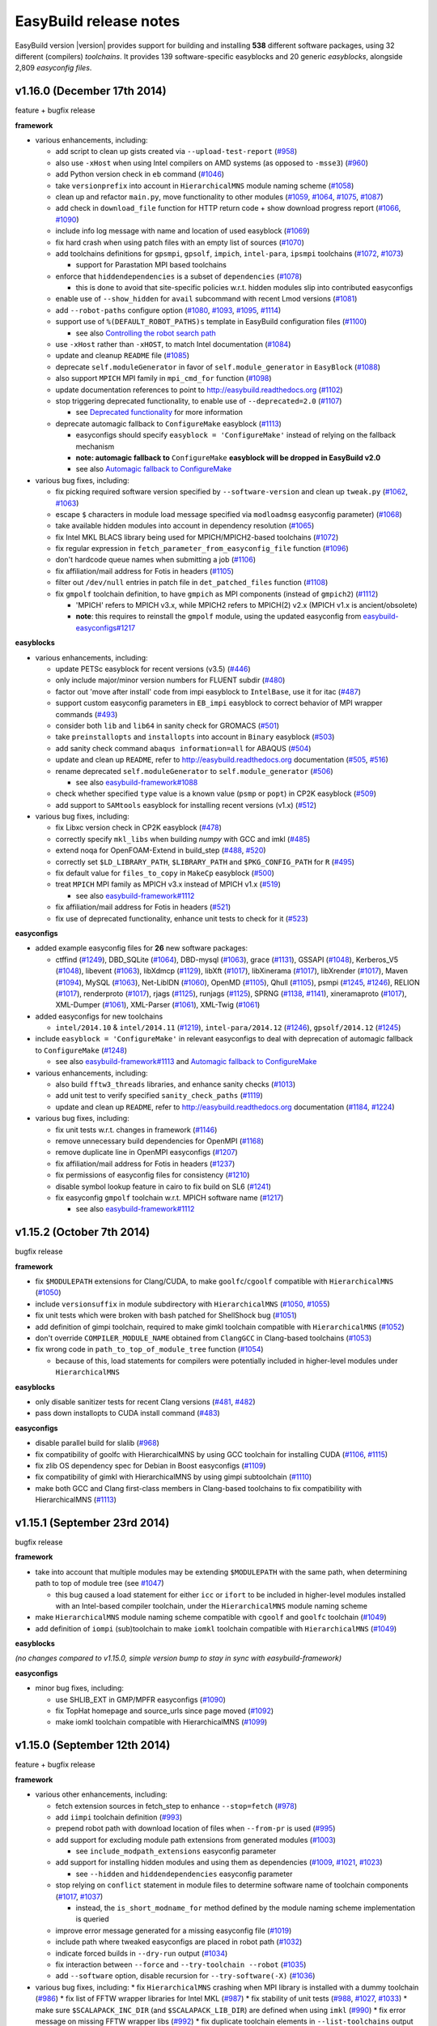 .. _release_notes:

EasyBuild release notes
=======================

EasyBuild version |version| provides support for building and installing **538** different software packages,
using 32 different (compilers) *toolchains*. It provides 139 software-specific easyblocks and 20 generic *easyblocks*,
alongside 2,809 *easyconfig files*.

v1.16.0 (December 17th 2014)
----------------------------

feature + bugfix release

**framework**

* various enhancements, including:

  * add script to clean up gists created via ``--upload-test-report`` (`#958 <https://github.com/hpcugent/easybuild-framework/pull/958>`_)
  * also use ``-xHost`` when using Intel compilers on AMD systems (as opposed to ``-msse3``) (`#960 <https://github.com/hpcugent/easybuild-framework/pull/960>`_)
  * add Python version check in ``eb`` command (`#1046 <https://github.com/hpcugent/easybuild-framework/pull/1046>`_)
  * take ``versionprefix`` into account in ``HierarchicalMNS`` module naming scheme (`#1058 <https://github.com/hpcugent/easybuild-framework/pull/1058>`_)
  * clean up and refactor ``main.py``, move functionality to other modules (`#1059 <https://github.com/hpcugent/easybuild-framework/pull/1059>`_, `#1064 <https://github.com/hpcugent/easybuild-framework/pull/1064>`_, `#1075 <https://github.com/hpcugent/easybuild-framework/pull/1075>`_, `#1087 <https://github.com/hpcugent/easybuild-framework/pull/1087>`_)
  * add check in ``download_file`` function for HTTP return code + show download progress report (`#1066 <https://github.com/hpcugent/easybuild-framework/pull/1066>`_, `#1090 <https://github.com/hpcugent/easybuild-framework/pull/1090>`_)
  * include info log message with name and location of used easyblock (`#1069 <https://github.com/hpcugent/easybuild-framework/pull/1069>`_)
  * fix hard crash when using patch files with an empty list of sources (`#1070 <https://github.com/hpcugent/easybuild-framework/pull/1070>`_)
  * add toolchains definitions for ``gpsmpi``, ``gpsolf``, ``impich``, ``intel-para``, ``ipsmpi`` toolchains (`#1072 <https://github.com/hpcugent/easybuild-framework/pull/1072>`_, `#1073 <https://github.com/hpcugent/easybuild-framework/pull/1073>`_)

    * support for Parastation MPI based toolchains

  * enforce that ``hiddendependencies`` is a subset of ``dependencies`` (`#1078 <https://github.com/hpcugent/easybuild-framework/pull/1078>`_)

    * this is done to avoid that site-specific policies w.r.t. hidden modules slip into contributed easyconfigs

  * enable use of ``--show_hidden`` for ``avail`` subcommand with recent Lmod versions (`#1081 <https://github.com/hpcugent/easybuild-framework/pull/1081>`_)
  * add ``--robot-paths`` configure option (`#1080 <https://github.com/hpcugent/easybuild-framework/pull/1080>`_, `#1093 <https://github.com/hpcugent/easybuild-framework/pull/1093>`_, `#1095 <https://github.com/hpcugent/easybuild-framework/pull/1095>`_,  `#1114 <https://github.com/hpcugent/easybuild-framework/pull/1114>`_)
  * support use of ``%(DEFAULT_ROBOT_PATHS)s`` template in EasyBuild configuration files (`#1100 <https://github.com/hpcugent/easybuild-framework/pull/1100>`_)

    * see also `Controlling the robot search path <http://easybuild.readthedocs.org/en/latest/Using_the_EasyBuild_command_line.html#controlling-the-robot-search-path>`_

  * use ``-xHost`` rather than ``-xHOST``, to match Intel documentation (`#1084 <https://github.com/hpcugent/easybuild-framework/pull/1084>`_)
  * update and cleanup ``README`` file (`#1085 <https://github.com/hpcugent/easybuild-framework/pull/1085>`_)
  * deprecate ``self.moduleGenerator`` in favor of ``self.module_generator`` in ``EasyBlock`` (`#1088 <https://github.com/hpcugent/easybuild-framework/pull/1088>`_)
  * also support ``MPICH`` MPI family in ``mpi_cmd_for`` function (`#1098 <https://github.com/hpcugent/easybuild-framework/pull/1098>`_)
  * update documentation references to point to http://easybuild.readthedocs.org (`#1102 <https://github.com/hpcugent/easybuild-framework/pull/1102>`_)
  * stop triggering deprecated functionality, to enable use of ``--deprecated=2.0`` (`#1107 <https://github.com/hpcugent/easybuild-framework/pull/1107>`_)

    * see `Deprecated functionality <http://easybuild.readthedocs.org/en/latest/Deprecated-functionality.html#configuremake-fallback>`_ for more information

  * deprecate automagic fallback to ``ConfigureMake`` easyblock (`#1113 <https://github.com/hpcugent/easybuild-framework/pull/1113>`_)

    * easyconfigs should specify ``easyblock = 'ConfigureMake'`` instead of relying on the fallback mechanism
    * **note: automagic fallback to** ``ConfigureMake`` **easyblock will be dropped in EasyBuild v2.0**
    * see also `Automagic fallback to ConfigureMake <http://easybuild.readthedocs.org/en/latest/Deprecated-functionality.html#configuremake-fallback>`_

* various bug fixes, including:

  * fix picking required software version specified by ``--software-version`` and clean up ``tweak.py`` (`#1062 <https://github.com/hpcugent/easybuild-framework/pull/1062>`_, `#1063 <https://github.com/hpcugent/easybuild-framework/pull/1063>`_)
  * escape ``$`` characters in module load message specified via ``modloadmsg`` easyconfig parameter) (`#1068 <https://github.com/hpcugent/easybuild-framework/pull/1068>`_)
  * take available hidden modules into account in dependency resolution (`#1065 <https://github.com/hpcugent/easybuild-framework/pull/1065>`_)
  * fix Intel MKL BLACS library being used for MPICH/MPICH2-based toolchains (`#1072 <https://github.com/hpcugent/easybuild-framework/pull/1072>`_)
  * fix regular expression in ``fetch_parameter_from_easyconfig_file`` function (`#1096 <https://github.com/hpcugent/easybuild-framework/pull/1096>`_)
  * don't hardcode queue names when submitting a job (`#1106 <https://github.com/hpcugent/easybuild-framework/pull/1106>`_)
  * fix affiliation/mail address for Fotis in headers (`#1105 <https://github.com/hpcugent/easybuild-framework/pull/1105>`_)
  * filter out ``/dev/null`` entries in patch file in ``det_patched_files`` function (`#1108 <https://github.com/hpcugent/easybuild-framework/pull/1108>`_)
  * fix ``gmpolf`` toolchain definition, to have ``gmpich`` as MPI components (instead of ``gmpich2``) (`#1112 <https://github.com/hpcugent/easybuild-framework/pull/1112>`_)

    * 'MPICH' refers to MPICH v3.x, while MPICH2 refers to MPICH(2) v2.x (MPICH v1.x is ancient/obsolete)
    * **note**: this requires to reinstall the ``gmpolf`` module, using the updated easyconfig from `easybuild-easyconfigs#1217 <https://github.com/hpcugent/easybuild-easyconfigs/pull/1217>`_

**easyblocks**

* various enhancements, including:
  
  * update PETSc easyblock for recent versions (v3.5) (`#446 <https://github.com/hpcugent/easybuild-easyblocks/pull/446>`_)
  * only include major/minor version numbers for FLUENT subdir (`#480 <https://github.com/hpcugent/easybuild-easyblocks/pull/480>`_)
  * factor out 'move after install' code from impi easyblock to ``IntelBase``, use it for itac (`#487 <https://github.com/hpcugent/easybuild-easyblocks/pull/487>`_)
  * support custom easyconfig parameters in ``EB_impi`` easyblock to correct behavior of MPI wrapper commands (`#493 <https://github.com/hpcugent/easybuild-easyblocks/pull/493>`_)
  * consider both ``lib`` and ``lib64`` in sanity check for GROMACS (`#501 <https://github.com/hpcugent/easybuild-easyblocks/pull/501>`_)
  * take ``preinstallopts`` and ``installopts`` into account in ``Binary`` easyblock (`#503 <https://github.com/hpcugent/easybuild-easyblocks/pull/503>`_)
  * add sanity check command ``abaqus information=all`` for ABAQUS (`#504 <https://github.com/hpcugent/easybuild-easyblocks/pull/504>`_)
  * update and clean up ``README``, refer to http://easybuild.readthedocs.org documentation (`#505 <https://github.com/hpcugent/easybuild-easyblocks/pull/505>`_, `#516 <https://github.com/hpcugent/easybuild-easyblocks/pull/516>`_)
  * rename deprecated ``self.moduleGenerator`` to ``self.module_generator`` (`#506 <https://github.com/hpcugent/easybuild-easyblocks/pull/506>`_)

    * see also `easybuild-framework#1088 <https://github.com/hpcugent/easybuild-easyblocks/pull/1088>`_

  * check whether specified ``type`` value is a known value (``psmp`` or ``popt``) in CP2K easyblock (`#509 <https://github.com/hpcugent/easybuild-easyblocks/pull/509>`_)
  * add support to ``SAMtools`` easyblock for installing recent versions (v1.x) (`#512 <https://github.com/hpcugent/easybuild-easyblocks/pull/512>`_)

* various bug fixes, including:

  * fix Libxc version check in CP2K easyblock (`#478 <https://github.com/hpcugent/easybuild-easyblocks/pull/478>`_)
  * correctly specify ``mkl_libs`` when building *numpy* with GCC and imkl (`#485 <https://github.com/hpcugent/easybuild-easyblocks/pull/485>`_)
  * extend noqa for OpenFOAM-Extend in build_step (`#488 <https://github.com/hpcugent/easybuild-easyblocks/pull/488>`_, `#520 <https://github.com/hpcugent/easybuild-easyblocks/pull/520>`_)
  * correctly set ``$LD_LIBRARY_PATH``, ``$LIBRARY_PATH`` and ``$PKG_CONFIG_PATH`` for ``R`` (`#495 <https://github.com/hpcugent/easybuild-easyblocks/pull/495>`_)
  * fix default value for ``files_to_copy`` in ``MakeCp`` easyblock (`#500 <https://github.com/hpcugent/easybuild-easyblocks/pull/500>`_)
  * treat ``MPICH`` MPI family as MPICH v3.x instead of MPICH v1.x (`#519 <https://github.com/hpcugent/easybuild-easyblocks/pull/519>`_)

    * see also `easybuild-framework#1112 <https://github.com/hpcugent/easybuild-framework/pull/1112>`_

  * fix affiliation/mail address for Fotis in headers (`#521 <https://github.com/hpcugent/easybuild-easyblocks/pull/521>`_)
  * fix use of deprecated functionality, enhance unit tests to check for it (`#523 <https://github.com/hpcugent/easybuild-easyblocks/pull/523>`_)

**easyconfigs**

* added example easyconfig files for **26** new software packages:

  * ctffind (`#1249 <https://github.com/hpcugent/easybuild-easyconfigs/pull/1249>`_), DBD_SQLite (`#1064 <https://github.com/hpcugent/easybuild-easyconfigs/pull/1064>`_), DBD-mysql (`#1063 <https://github.com/hpcugent/easybuild-easyconfigs/pull/1063>`_), grace (`#1131 <https://github.com/hpcugent/easybuild-easyconfigs/pull/1131>`_), GSSAPI (`#1048 <https://github.com/hpcugent/easybuild-easyconfigs/pull/1048>`_), Kerberos_V5 (`#1048 <https://github.com/hpcugent/easybuild-easyconfigs/pull/1048>`_), libevent (`#1063 <https://github.com/hpcugent/easybuild-easyconfigs/pull/1063>`_), libXdmcp (`#1129 <https://github.com/hpcugent/easybuild-easyconfigs/pull/1129>`_), libXft (`#1017 <https://github.com/hpcugent/easybuild-easyconfigs/pull/1017>`_), libXinerama (`#1017 <https://github.com/hpcugent/easybuild-easyconfigs/pull/1017>`_), libXrender (`#1017 <https://github.com/hpcugent/easybuild-easyconfigs/pull/1017>`_), Maven (`#1094 <https://github.com/hpcugent/easybuild-easyconfigs/pull/1094>`_), MySQL (`#1063 <https://github.com/hpcugent/easybuild-easyconfigs/pull/1063>`_), Net-LibIDN (`#1060 <https://github.com/hpcugent/easybuild-easyconfigs/pull/1060>`_), OpenMD (`#1105 <https://github.com/hpcugent/easybuild-easyconfigs/pull/1105>`_), Qhull (`#1105 <https://github.com/hpcugent/easybuild-easyconfigs/pull/1105>`_), psmpi (`#1245 <https://github.com/hpcugent/easybuild-easyconfigs/pull/1245>`_, `#1246 <https://github.com/hpcugent/easybuild-easyconfigs/pull/1246>`_), RELION (`#1017 <https://github.com/hpcugent/easybuild-easyconfigs/pull/1017>`_), renderproto (`#1017 <https://github.com/hpcugent/easybuild-easyconfigs/pull/1017>`_), rjags (`#1125 <https://github.com/hpcugent/easybuild-easyconfigs/pull/1125>`_), runjags (`#1125 <https://github.com/hpcugent/easybuild-easyconfigs/pull/1125>`_), SPRNG (`#1138 <https://github.com/hpcugent/easybuild-easyconfigs/pull/1138>`_, `#1141 <https://github.com/hpcugent/easybuild-easyconfigs/pull/1141>`_), xineramaproto (`#1017 <https://github.com/hpcugent/easybuild-easyconfigs/pull/1017>`_), XML-Dumper (`#1061 <https://github.com/hpcugent/easybuild-easyconfigs/pull/1061>`_), XML-Parser (`#1061 <https://github.com/hpcugent/easybuild-easyconfigs/pull/1061>`_), XML-Twig (`#1061 <https://github.com/hpcugent/easybuild-easyconfigs/pull/1061>`_)

* added easyconfigs for new toolchains

  * ``intel/2014.10`` & ``intel/2014.11`` (`#1219 <https://github.com/hpcugent/easybuild-framework/pull/1219>`_), ``intel-para/2014.12`` (`#1246 <https://github.com/hpcugent/easybuild-framework/pull/1246>`_), ``gpsolf/2014.12`` (`#1245 <https://github.com/hpcugent/easybuild-framework/pull/1245>`_)
  
* include ``easyblock = 'ConfigureMake'`` in relevant easyconfigs to deal with deprecation of automagic fallback to ``ConfigureMake`` (`#1248 <https://github.com/hpcugent/easybuild-easyconfigs/pull/1248>`_)

  * see also `easybuild-framework#1113 <https://github.com/hpcugent/easybuild-framework/pull/1113>`_ and `Automagic fallback to ConfigureMake <http://easybuild.readthedocs.org/en/latest/Deprecated-functionality.html#configuremake-fallback>`_

* various enhancements, including:

  * also build ``fftw3_threads`` libraries, and enhance sanity checks (`#1013 <https://github.com/hpcugent/easybuild-easyconfigs/pull/1013>`_)
  * add unit test to verify specified ``sanity_check_paths`` (`#1119 <https://github.com/hpcugent/easybuild-easyconfigs/pull/1119>`_)
  * update and clean up ``README``, refer to http://easybuild.readthedocs.org documentation (`#1184 <https://github.com/hpcugent/easybuild-easyconfigs/pull/1184>`_, `#1224 <https://github.com/hpcugent/easybuild-easyconfigs/pull/1224>`_)

* various bug fixes, including:

  * fix unit tests w.r.t. changes in framework (`#1146 <https://github.com/hpcugent/easybuild-easyconfigs/pull/1146>`_)
  * remove unnecessary build dependencies for OpenMPI (`#1168 <https://github.com/hpcugent/easybuild-easyconfigs/pull/1168>`_)
  * remove duplicate line in OpenMPI easyconfigs (`#1207 <https://github.com/hpcugent/easybuild-easyconfigs/pull/1207>`_)
  * fix affiliation/mail address for Fotis in headers (`#1237 <https://github.com/hpcugent/easybuild-easyconfigs/pull/1237>`_)
  * fix permissions of easyconfig files for consistency (`#1210 <https://github.com/hpcugent/easybuild-easyconfigs/pull/1210>`_)
  * disable symbol lookup feature in cairo to fix build on SL6 (`#1241 <https://github.com/hpcugent/easybuild-easyconfigs/pull/1241>`_)
  * fix easyconfig ``gmpolf`` toolchain w.r.t. MPICH software name (`#1217 <https://github.com/hpcugent/easybuild-easyconfigs/pull/1217>`_)

    * see also `easybuild-framework#1112 <https://github.com/hpcugent/easybuild-framework/pull/1112>`_


v1.15.2 (October 7th 2014)
--------------------------

bugfix release

**framework**

* fix ``$MODULEPATH`` extensions for Clang/CUDA, to make ``goolfc``/``cgoolf`` compatible with ``HierarchicalMNS`` (`#1050 <https://github.com/hpcugent/easybuild-framework/pull/1050>`_)
* include ``versionsuffix`` in module subdirectory with ``HierarchicalMNS`` (`#1050 <https://github.com/hpcugent/easybuild-framework/pull/1050>`_, `#1055 <https://github.com/hpcugent/easybuild-framework/pull/1055>`_)
* fix unit tests which were broken with bash patched for ShellShock bug (`#1051 <https://github.com/hpcugent/easybuild-framework/pull/1051>`_)
* add definition of gimpi toolchain, required to make gimkl toolchain compatible with ``HierarchicalMNS`` (`#1052 <https://github.com/hpcugent/easybuild-framework/pull/1052>`_)
* don't override ``COMPILER_MODULE_NAME`` obtained from ``ClangGCC`` in Clang-based toolchains (`#1053 <https://github.com/hpcugent/easybuild-framework/pull/1053>`_)
* fix wrong code in ``path_to_top_of_module_tree`` function (`#1054 <https://github.com/hpcugent/easybuild-framework/pull/1054>`_)

  * because of this, load statements for compilers were potentially included in higher-level modules under ``HierarchicalMNS``

**easyblocks**

* only disable sanitizer tests for recent Clang versions (`#481 <https://github.com/hpcugent/easybuild-framework/pull/481>`_, `#482 <https://github.com/hpcugent/easybuild-framework/pull/482>`_)
* pass down installopts to CUDA install command (`#483 <https://github.com/hpcugent/easybuild-framework/pull/483>`_)

**easyconfigs**

* disable parallel build for slalib (`#968 <https://github.com/hpcugent/easybuild-framework/pull/968>`_)
* fix compatibility of goolfc with HierarchicalMNS by using GCC toolchain for installing CUDA (`#1106 <https://github.com/hpcugent/easybuild-framework/pull/1106>`_, `#1115 <https://github.com/hpcugent/easybuild-framework/pull/1115>`_)
* fix zlib OS dependency spec for Debian in Boost easyconfigs (`#1109 <https://github.com/hpcugent/easybuild-framework/pull/1109>`_)
* fix compatibility of gimkl with HierarchicalMNS by using gimpi subtoolchain (`#1110 <https://github.com/hpcugent/easybuild-framework/pull/1110>`_)
* make both GCC and Clang first-class members in Clang-based toolchains to fix compatibility with HierarchicalMNS (`#1113 <https://github.com/hpcugent/easybuild-framework/pull/1113>`_)

v1.15.1 (September 23rd 2014)
-----------------------------

bugfix release

**framework**

* take into account that multiple modules may be extending ``$MODULEPATH`` with the same path, when determining path to top of module tree (see `#1047 <https://github.com/hpcugent/easybuild-framework/pull/1047>`_)

  * this bug caused a load statement for either ``icc`` or ``ifort`` to be included in higher-level modules installed with an Intel-based compiler toolchain, under the ``HierarchicalMNS`` module naming scheme

* make ``HierarchicalMNS`` module naming scheme compatible with ``cgoolf`` and ``goolfc`` toolchain (`#1049 <https://github.com/hpcugent/easybuild-framework/pull/1049>`_)
* add definition of ``iompi`` (sub)toolchain to make ``iomkl`` toolchain compatible with ``HierarchicalMNS`` (`#1049 <https://github.com/hpcugent/easybuild-framework/pull/1049>`_)

**easyblocks**

`(no changes compared to v1.15.0, simple version bump to stay in sync with easybuild-framework)`

**easyconfigs**

* minor bug fixes, including:

  * use SHLIB_EXT in GMP/MPFR easyconfigs (`#1090 <https://github.com/hpcugent/easybuild-framework/pull/1090>`_)
  * fix TopHat homepage and source_urls since page moved (`#1092 <https://github.com/hpcugent/easybuild-framework/pull/1092>`_)
  * make iomkl toolchain compatible with HierarchicalMNS (`#1099 <https://github.com/hpcugent/easybuild-framework/pull/1099>`_)

v1.15.0 (September 12th 2014)
-----------------------------

feature + bugfix release

**framework**

* various other enhancements, including:

  * fetch extension sources in fetch_step to enhance ``--stop=fetch`` (`#978 <https://github.com/hpcugent/easybuild-framework/pull/978>`_)
  * add ``iimpi`` toolchain definition (`#993 <https://github.com/hpcugent/easybuild-framework/pull/993>`_)
  * prepend robot path with download location of files when ``--from-pr`` is used (`#995 <https://github.com/hpcugent/easybuild-framework/pull/995>`_)
  * add support for excluding module path extensions from generated modules (`#1003 <https://github.com/hpcugent/easybuild-framework/pull/1003>`_)

    * see ``include_modpath_extensions`` easyconfig parameter

  * add support for installing hidden modules and using them as dependencies (`#1009 <https://github.com/hpcugent/easybuild-framework/pull/1009>`_, `#1021 <https://github.com/hpcugent/easybuild-framework/pull/1021>`_, `#1023 <https://github.com/hpcugent/easybuild-framework/pull/1023>`_)

    * see ``--hidden`` and ``hiddendependencies`` easyconfig parameter

  * stop relying on ``conflict`` statement in module files to determine software name of toolchain components (`#1017 <https://github.com/hpcugent/easybuild-framework/pull/1017>`_, `#1037 <https://github.com/hpcugent/easybuild-framework/pull/1037>`_)

    * instead, the ``is_short_modname_for`` method defined by the module naming scheme implementation is queried

  * improve error message generated for a missing easyconfig file (`#1019 <https://github.com/hpcugent/easybuild-framework/pull/1019>`_)
  * include path where tweaked easyconfigs are placed in robot path (`#1032 <https://github.com/hpcugent/easybuild-framework/pull/1032>`_)
  * indicate forced builds in ``--dry-run`` output (`#1034 <https://github.com/hpcugent/easybuild-framework/pull/1034>`_)
  * fix interaction between ``--force`` and ``--try-toolchain --robot`` (`#1035 <https://github.com/hpcugent/easybuild-framework/pull/1035>`_)
  * add ``--software`` option, disable recursion for ``--try-software(-X)`` (`#1036 <https://github.com/hpcugent/easybuild-framework/pull/1036>`_)
* various bug fixes, including:
  * fix ``HierarchicalMNS`` crashing when MPI library is installed with a dummy toolchain (`#986 <https://github.com/hpcugent/easybuild-framework/pull/986>`_)
  * fix list of FFTW wrapper libraries for Intel MKL (`#987 <https://github.com/hpcugent/easybuild-framework/pull/987>`_)
  * fix stability of unit tests (`#988 <https://github.com/hpcugent/easybuild-framework/pull/988>`_, `#1027 <https://github.com/hpcugent/easybuild-framework/pull/1027>`_, `#1033 <https://github.com/hpcugent/easybuild-framework/pull/1033>`_)
  * make sure ``$SCALAPACK_INC_DIR`` (and ``$SCALAPACK_LIB_DIR``) are defined when using ``imkl`` (`#990 <https://github.com/hpcugent/easybuild-framework/pull/990>`_)
  * fix error message on missing FFTW wrapper libs (`#992 <https://github.com/hpcugent/easybuild-framework/pull/992>`_)
  * fix duplicate toolchain elements in ``--list-toolchains`` output (`#993 <https://github.com/hpcugent/easybuild-framework/pull/993>`_)
  * filter out load statements that extend the ``$MODULEPATH`` to make the module being installed available (`#1016 <https://github.com/hpcugent/easybuild-framework/pull/1016>`_)
  * fix conflict specification included in module files (`#1017 <https://github.com/hpcugent/easybuild-framework/pull/1017>`_)
  * avoid ``--from-pr`` crashing hard unless ``--robot`` is used (`#1022 <https://github.com/hpcugent/easybuild-framework/pull/1022>`_)
  * properly quote GCC version string in archived easyconfig (`#1028 <https://github.com/hpcugent/easybuild-framework/pull/1028>`_)
  * fix issue with ``--repositorypath`` not honoring ``--prefix`` (`#1031 <https://github.com/hpcugent/easybuild-framework/pull/1031>`_)
  * sync with latest vsc-base version to fix log order (`#1039 <https://github.com/hpcugent/easybuild-framework/pull/1039>`_)
  * increase # commits per page for ``--from-pr`` (`#1040 <https://github.com/hpcugent/easybuild-framework/pull/1040>`_)

**easyblocks**

* added support for **2** new software packages that requires customized support:

  * Modeller (`#392 <https://github.com/hpcugent/easybuild-framework/pull/392>`_), NAMD (`#397 <https://github.com/hpcugent/easybuild-framework/pull/397>`_)

* various enhancements, including:

  * fix locale used for running Perl unit tests (`#425 <https://github.com/hpcugent/easybuild-framework/pull/425>`_)
  * fix Rmpi easyblock to correctly configure for Intel MPI (`#435 <https://github.com/hpcugent/easybuild-framework/pull/435>`_)
  * add support in generic Rpackage easyblock for handling patches (`#435 <https://github.com/hpcugent/easybuild-framework/pull/435>`_)
  * enhance OpenFOAM easyblock: fix building MPI build of Pstream and (pt)scotchDecomp + overall cleanup (`#436 <https://github.com/hpcugent/easybuild-framework/pull/436>`_)
  * enhance NWChem easyblock for version 6.3, clean up running of test cases (`#441 <https://github.com/hpcugent/easybuild-framework/pull/441>`_)
  * enhance noqa for interactive configuration of Qt build procedure (`#447 <https://github.com/hpcugent/easybuild-framework/pull/447>`_)
  * add custom sanity check for R in easyblock (`#449 <https://github.com/hpcugent/easybuild-framework/pull/449>`_)
  * make perlmodule take into account ``(pre){config,build,install}opts`` (`#450 <https://github.com/hpcugent/easybuild-framework/pull/450>`_)
  * add support for specifying an activation key after installing Mathematica (`#452 <https://github.com/hpcugent/easybuild-framework/pull/452>`_)
  * consider both ``lib`` and ``lib64`` directories in netCDF sanity check (`#453 <https://github.com/hpcugent/easybuild-framework/pull/453>`_)
  * fix sanity check for ANSYS for v15.0.x (`#458 <https://github.com/hpcugent/easybuild-framework/pull/458>`_)
  * fix Trilinos easyblock for recent version (`#462 <https://github.com/hpcugent/easybuild-framework/pull/462>`_)
  * enhance impi easyblock to handle install subdir for impi v5.0.1 and future version (`#465 <https://github.com/hpcugent/easybuild-framework/pull/465>`_, `#472 <https://github.com/hpcugent/easybuild-framework/pull/472>`_)
  * include $CFLAGS in linker flags for HPL (`#466 <https://github.com/hpcugent/easybuild-framework/pull/466>`_)
  * update sanity test checks for GROMACS 5.x (`#471 <https://github.com/hpcugent/easybuild-framework/pull/471>`_)

* various bug fixes:

  * fix building of FFTW wrappers for Intel MKL v11.1.x + cleanup of imkl easyblock (`#445 <https://github.com/hpcugent/easybuild-framework/pull/445>`_)

**easyconfigs**

* added example easyconfig files for **13** new software packages:

  * Circos (`#780 <https://github.com/hpcugent/easybuild-framework/pull/780>`_), DB_File (`#913 <https://github.com/hpcugent/easybuild-framework/pull/913>`_), Emacs (`#970 <https://github.com/hpcugent/easybuild-framework/pull/970>`_), evmix (`#1077 <https://github.com/hpcugent/easybuild-framework/pull/1077>`_), GD (`#780 <https://github.com/hpcugent/easybuild-framework/pull/780>`_), gsl (`#1077 <https://github.com/hpcugent/easybuild-framework/pull/1077>`_), IOR (`#949 <https://github.com/hpcugent/easybuild-framework/pull/949>`_), JAGS (`#1076 <https://github.com/hpcugent/easybuild-framework/pull/1076>`_),
    libgd (`#780 <https://github.com/hpcugent/easybuild-framework/pull/780>`_), MethPipe (`#1070 <https://github.com/hpcugent/easybuild-framework/pull/1070>`_), Modeller (`#825 <https://github.com/hpcugent/easybuild-framework/pull/825>`_), NAMD (`#835 <https://github.com/hpcugent/easybuild-framework/pull/835>`_), netCDF-C++4 (`#1015 <https://github.com/hpcugent/easybuild-framework/pull/1015>`_)

* added easyconfigs for new toolchains (`#986 <https://github.com/hpcugent/easybuild-framework/pull/986>`_, `#1051 <https://github.com/hpcugent/easybuild-framework/pull/1051>`_):

  * gimkl/1.5.9, ictce/7.1.2

* added additional easyconfigs for various supported software packages: version updates, different toolchains, ...

  * including Python 2.7.8/3.4.1, Perl 5.20.0, R 3.1.1, NWChem 6.3, OpenFOAM-Extend 3.1, GCC 4.9.1, Clang 3.4.2, ...

* various enhancements, including:

  * make existing ictce/intel toolchains compatible with HierarchicalMNS (`#1069 <https://github.com/hpcugent/easybuild-framework/pull/1069>`_)

    * this involves installing impi with an iccifort toolchain, and imkl with an iimpi toolchain

* various bug fixes, including:

  * download link for Perl modules changed to use cpan.metapan.org
  * fix missing MPI-based OpenFOAM libraries (``Pstream``, ``(pt)scotchDecomp``), make sure provided SCOTCH is used (`#957 <https://github.com/hpcugent/easybuild-framework/pull/957>`_)

v1.14.0 (July 9th 2014)
-----------------------

feature + bugfix release

**framework**

* important changes

  * required Lmod version bumped to v5.6.3 (`#944 <https://github.com/hpcugent/easybuild-framework/pull/944>`_)

    * required due to enhancements and bug fixes in Lmod, e.g. making ``--terse avail`` significantly faster, and
      correctly handling a ``prepend-path`` statement that includes multiple directories at once

  * required Tcl/C environment modules version set to 3.2.10 (

    * hard requirement due to fixed ``modulecmd`` segmentation fault bug, that only tends manifests itself
      when making a large amount of changes in the environment (e.g. ``module load <toolchain>``)

  * renamed ``EasyBuildModuleNamingScheme`` to ``EasyBuildMNS``

* enhanced custom module naming schemes functionality to support hierarchical module naming schemes (`#953 <https://github.com/hpcugent/easybuild-framework/pull/953>`_, `#971 <https://github.com/hpcugent/easybuild-framework/pull/971>`_, `#975 <https://github.com/hpcugent/easybuild-framework/pull/975>`_)

  * extended API for custom module naming schemes to allow tweaking different aspects of module naming

    * see ``easybuild/tools/module_naming_scheme/mns.py`` for abstract ``ModuleNamingScheme`` class
    * an example hierarchical module naming scheme is included, see ``HierarchicalMNS``

  * split up full module names into a module subdirectory part, which becomes part of ``$MODULEPATH``),
    and a 'short' module name (is exposed to end-users)

    * example: ``GCC/4.7.2`` in ``Core`` subdir, ``OpenMPI/1.6.5`` in ``Compiler/GCC/4.7.2`` subdir

  * make ``ModuleNamingScheme`` class a singleton, move it into ``easybuild.tools.module_naming_scheme.mns`` module
  * implement ``ActiveMNS`` wrapper class for quering active module naming scheme
  * implement toolchain inspection functions that can be used in a custom module naming scheme

    * ``det_toolchain_compilers``, ``det_toolchain_mpi`` in ``easybuild.tools.module_naming_scheme.toolchain``

  * significant code cleanup & enhanced unit tests

* enhance & clean up ``tools/modules.py`` (`#944 <https://github.com/hpcugent/easybuild-framework/pull/944>`_, `#953 <https://github.com/hpcugent/easybuild-framework/pull/953>`_, `#963 <https://github.com/hpcugent/easybuild-framework/pull/963>`_, `#964 <https://github.com/hpcugent/easybuild-framework/pull/964>`_, `#969 <https://github.com/hpcugent/easybuild-framework/pull/969>`_)

  * make ``ModulesTool`` a singleton to avoid repeating module commands over & over again needlessly
  * use ``module use``, ``module unuse`` rather than fiddling with ``$MODULEPATH`` directly
  * improve debug logging (include full stdout/stderr output of module commands)
  * remove deprecated functionality (``add_module``, ``remove_module``, indirect module load)

* various other enhancements, including:

  * added toolchain definitions for 'common' toolchains: ``intel`` and ``foss`` (`#956 <https://github.com/hpcugent/easybuild-framework/pull/956>`_)
  * implement caching for easyconfig files, parsed easyconfigs and toolchains (`#953 <https://github.com/hpcugent/easybuild-framework/pull/953>`_)
  * enable ``--ignore-osdeps`` implicitely when ``-D``, ``--dry-run`` or ``--dep-graph`` are used (`#953 <https://github.com/hpcugent/easybuild-framework/pull/953>`_)
  * flesh out ``use_group`` and ``det_parallelism`` function, include them in ``easybuild.tools.systemtools`` (`#953 <https://github.com/hpcugent/easybuild-framework/pull/953>`_)
  * make symlinking of module files part of module naming scheme API (`#973 <https://github.com/hpcugent/easybuild-framework/pull/973>`_)

    * list of symlinks paths can be controlled using ``det_module_symlink_paths()`` method

  * added support for new configuration options:

    * tweaking compiler flags triggered by ``optarch`` toolchain options using ``--optarch`` (`#949 <https://github.com/hpcugent/easybuild-framework/pull/949>`_)
    * filtering out dependencies from easyconfig files using ``--filter-deps`` (`#957 <https://github.com/hpcugent/easybuild-framework/pull/957>`_)
    * filtering environment included in test reports with ``--test-report-env-filter`` (`#959 <https://github.com/hpcugent/easybuild-framework/pull/959>`_)
      e.g. ``--test-report-env-filter='^SSH|USER|HOSTNAME|UID|.*COOKIE.*'``
    * made suffix used for module files install path configurable, using ``--suffix-modules-path`` (`#973 <https://github.com/hpcugent/easybuild-framework/pull/973>`_)

  * added support for additional easyconfig parameters:
    * define aliases in module files (``modaliases``) (`#952 <https://github.com/hpcugent/easybuild-framework/pull/952>`_)
    * add print message on module load (``modloadmsg``) and Tcl footer (``modtclfooter``) in module files (`#954 <https://github.com/hpcugent/easybuild-framework/pull/954>`_, `#974 <https://github.com/hpcugent/easybuild-framework/pull/974>`_) 

* various bug fixes, including:

  * don't try to tweak generated easyconfigs when using ``--try-X`` (`#942 <https://github.com/hpcugent/easybuild-framework/pull/942>`_)
  * currently create symlinks to module files modules/all under a custom module naming scheme (`#953 <https://github.com/hpcugent/easybuild-framework/pull/953>`_)
  * restore traceback error reporting on hard crashes (`#965 <https://github.com/hpcugent/easybuild-framework/pull/965>`_)

**easyblocks**

* added **one** new `generic` easyblock: CmdCp (`#395 <https://github.com/hpcugent/easybuild-framework/pull/395>`_)
* added support for **2** new software packages that requires customized support:

  * ANSYS (`#398 <https://github.com/hpcugent/easybuild-framework/pull/398>`_), HPCG (`#408 <https://github.com/hpcugent/easybuild-framework/pull/408>`_)

* various enhancements, including:

  * updated ABAQUS easyblock so that it works for version 13.2 (`#406 <https://github.com/hpcugent/easybuild-framework/pull/406>`_)
  * enhance BLAT easyblock by using ``super``'s ``build_step`` and ``prebuildopts``/``buildopts`` (`#423 <https://github.com/hpcugent/easybuild-framework/pull/423>`_)
  * enhance Mothur easyblock to guess correct start dir for recent versions (`#424 <https://github.com/hpcugent/easybuild-framework/pull/424>`_)
  * replace use of deprecated (pre)makeopts with (``pre``)``buildopts`` in all easyblocks (`#427 <https://github.com/hpcugent/easybuild-framework/pull/427>`_)
  * fix poor mans version of toolchain compiler detection in imkl easyblock (`#429 <https://github.com/hpcugent/easybuild-framework/pull/429>`_)

* various bug fixes:

  * only check for ``idb`` for older versions of icc (`#426 <https://github.com/hpcugent/easybuild-framework/pull/426>`_)
  * fix issues with installing RPMS when ``rpmrebuild`` is required (`#433 <https://github.com/hpcugent/easybuild-framework/pull/433>`_)
  * correctly disable parallel build for ATLAS (`#434 <https://github.com/hpcugent/easybuild-framework/pull/434>`_)
  * fix sanity check for Intel MPI v5.x (only provides bin64) (`#432 <https://github.com/hpcugent/easybuild-framework/pull/432>`_)
  * add ``$MIC_LD_LIBRARY_PATH`` for MKL v11.x (`#437 <https://github.com/hpcugent/easybuild-framework/pull/437>`_)

**easyconfigs**

* added example easyconfig files for **17** new software packages:

  * ANSYS (`#836 <https://github.com/hpcugent/easybuild-framework/pull/836>`_), Beast (`#912 <https://github.com/hpcugent/easybuild-framework/pull/912>`_), ELPH (`#910 <https://github.com/hpcugent/easybuild-framework/pull/910>`_, `#911 <https://github.com/hpcugent/easybuild-framework/pull/911>`_), FastTree (`#900 <https://github.com/hpcugent/easybuild-framework/pull/900>`_, `#947 <https://github.com/hpcugent/easybuild-framework/pull/947>`_), GEM-library (`#858 <https://github.com/hpcugent/easybuild-framework/pull/858>`_), HPCG (`#853 <https://github.com/hpcugent/easybuild-framework/pull/853>`_),
    mdtest (`#925 <https://github.com/hpcugent/easybuild-framework/pull/925>`_), ncview (`#648 <https://github.com/hpcugent/easybuild-framework/pull/648>`_), PRANK (`#917 <https://github.com/hpcugent/easybuild-framework/pull/917>`_), RDP-Classifier (`#903 <https://github.com/hpcugent/easybuild-framework/pull/903>`_), SDPA (`#955 <https://github.com/hpcugent/easybuild-framework/pull/955>`_), SIBELia (`#886 <https://github.com/hpcugent/easybuild-framework/pull/886>`_),
    SOAPaligner (`#857 <https://github.com/hpcugent/easybuild-framework/pull/857>`_), SPAdes (`#884 <https://github.com/hpcugent/easybuild-framework/pull/884>`_), stemming (`#891 <https://github.com/hpcugent/easybuild-framework/pull/891>`_), WHAM (`#872 <https://github.com/hpcugent/easybuild-framework/pull/872>`_), YAXT (`#656 <https://github.com/hpcugent/easybuild-framework/pull/656>`_)

* added easyconfigs for new toolchains (`#935 <https://github.com/hpcugent/easybuild-framework/pull/935>`_, `#944 <https://github.com/hpcugent/easybuild-framework/pull/944>`_, `#948 <https://github.com/hpcugent/easybuild-framework/pull/948>`_):

  * foss/2014b, ictce/6.3.5, intel/2014b

* added additional easyconfigs for various supported software packages: version updates, different toolchains, ...
* various enhancements, including:

  * replace use of deprecated ``(pre)makeopts`` with ``(pre)buildopts`` in all easyblocks (`#954 <https://github.com/hpcugent/easybuild-framework/pull/954>`_)
  * disable running embossupdate on installation of EMBOSS (`#963 <https://github.com/hpcugent/easybuild-framework/pull/963>`_)
* various bug fixes, including:
  * really enable OpenMP support in FastTree easyconfigs (`#947 <https://github.com/hpcugent/easybuild-framework/pull/947>`_)
  * fix easyconfigs unit tests after changes in framework (`#958 <https://github.com/hpcugent/easybuild-framework/pull/958>`_)

v1.13.0 (May 29th 2014)
-----------------------

feature + bugfix release

**framework**

* make ``--try-X`` command line options work recursively (i.e. collaborate with ``--robot``) (`#922 <https://github.com/hpcugent/easybuild-framework/pull/922>`_)

  * EasyBuild will first build a full dependency graph of the specified easyconfigs, and then apply the ``--try`` specifications

    * the elements of the dependency graph for the used toolchain and its dependencies are left untouched

  * this makes ``eb foo-1.0-goolf-1.4.10.eb --try-toolchain=ictce,5.5.0 --robot`` also work when ``foo`` has dependencies
  * caveat: the specified easyconfig files must all use the same toolchain (version)

* add support for testing easyconfig pull requests from EasyBuild command line (`#920 <https://github.com/hpcugent/easybuild-framework/pull/920>`_, `#924 <https://github.com/hpcugent/easybuild-framework/pull/924>`_, `#925 <https://github.com/hpcugent/easybuild-framework/pull/925>`_, `#932 <https://github.com/hpcugent/easybuild-framework/pull/932>`_, `#933 <https://github.com/hpcugent/easybuild-framework/pull/933>`_, `#938 <https://github.com/hpcugent/easybuild-framework/pull/938>`_)

  * add ``--from-pr`` command line option for downloading easyconfig files from pull requests
  * add ``--upload-test-report`` command line option for uploading a detailed test report to GitHub as a gist

    * this requires specifying a GitHub username for which a GitHub token is available, using ``--github-user``
    * with ``--dump-test-report``, the test report can simply be dumped to file rather than being uploaded to GitHub
    * see also https://github.com/hpcugent/easybuild/wiki/Review-process-for-contributions#testing-result

* the ``makeopts`` and ``premakeopts`` easyconfig parameter are deprecated, and replaced by ``buildopts`` and ``prebuildopts`` (`#918 <https://github.com/hpcugent/easybuild-framework/pull/918>`_)

  * both ``makeopts`` and ``premakeopts`` will still be honored in future EasyBuild v1.x versions, but should no longer be used

* various other enhancements, including:

  * add ``--disable-cleanup-builddir`` command line option, to keep the build dir after a (successful) build (`#853 <https://github.com/hpcugent/easybuild-framework/pull/853>`_)

    * the build dir is still cleaned up by default for successful builds, i.e. ``--cleanup-builddir`` is the default

  * also consider lib32 in paths checked for ``$LD_LIBRARY_PATH`` and ``$LIBRARY_PATH`` (`#912 <https://github.com/hpcugent/easybuild-framework/pull/912>`_)
  * reorganize support for file/git/svn repositories into ``repository`` package, making it extensible (`#913 <https://github.com/hpcugent/easybuild-framework/pull/913>`_)
  * add support for ``postinstallcmds`` easyconfig parameter, to specify commands that need to be run after the install step (`#918 <https://github.com/hpcugent/easybuild-framework/pull/918>`_)
  * make ``VERSION=`` part in version of C environment modules tool optional, which is required for older versions (`#930 <https://github.com/hpcugent/easybuild-framework/pull/930>`_)
* various bug fixes, including:

  * fix small issues in bootstrap script: correctly determine EasyBuild version and make sure modules path exists (`#915 <https://github.com/hpcugent/easybuild-framework/pull/915>`_)
  * fix github unit tests (`#916 <https://github.com/hpcugent/easybuild-framework/pull/916>`_)
  * disable useless debug logging for unit tests (`#919 <https://github.com/hpcugent/easybuild-framework/pull/919>`_)
  * fix unit test for ``--skip`` (`#929 <https://github.com/hpcugent/easybuild-framework/pull/929>`_)
  * make sure ``start_dir`` can be set based on location of unpacked first source file (`#931 <https://github.com/hpcugent/easybuild-framework/pull/931>`_)
  * the ``vsc`` package shipped with easybuild-framework is synced with vsc-base v1.9.1 (`#935 <https://github.com/hpcugent/easybuild-framework/pull/935>`_)

    * fancylogger (used for logging in EasyBuild) is now robust against strings containing UTF8 characters
    * the ``deprecated`` logging function now does a non-strict version check (rather than an erroneous strict check)
    * the ``easybuild.tools.agithub`` module is removed, ``vsc.utils.rest`` now provides the required functionality

  * fix support for unpacking gzipped source files, don't unpack ``.gz`` files in-place in the source directory (`#936 <https://github.com/hpcugent/easybuild-framework/pull/936>`_)

**easyblocks**

* added support for **1** new software package that requires customized support:

  * Go (`#417 <https://github.com/hpcugent/easybuild-framework/pull/417>`_)

* various enhancements, including:

  * enhance OpenFOAM easyblock so OpenFOAM-Extend fork can be built too + style fixes (`#253 <https://github.com/hpcugent/easybuild-framework/pull/253>`_, `#416 <https://github.com/hpcugent/easybuild-framework/pull/416>`_)
  * enhance CPLEX easyblock by adding support for staged installation (`#372 <https://github.com/hpcugent/easybuild-framework/pull/372>`_)
  * include support for ``configure_cmd_prefix`` easyconfig parameter in ConfigureMake generic easyblock (`#393 <https://github.com/hpcugent/easybuild-framework/pull/393>`_)
  * enhance GCC easyblock for building v4.9.0 and versions prior to v4.5 (`#396 <https://github.com/hpcugent/easybuild-framework/pull/396>`_, `#400 <https://github.com/hpcugent/easybuild-framework/pull/400>`_)
  * enhance easyblocks for Intel ipp and itac to support recent versions (`#399 <https://github.com/hpcugent/easybuild-framework/pull/399>`_)
  * enhance Clang easyblock: install static analyzer (`#402 <https://github.com/hpcugent/easybuild-framework/pull/402>`_), be more robust against changing source dir names (`#413 <https://github.com/hpcugent/easybuild-framework/pull/413>`_)
  * enhance FoldX easyblock, update list of potential FoldX binaries to support recent versions (`#407 <https://github.com/hpcugent/easybuild-framework/pull/407>`_)
  * add runtime patching in Boost easyblock to fix build issue with old Boost versions and recent glibc (> 2.15) (`#412 <https://github.com/hpcugent/easybuild-framework/pull/412>`_)
  * enhance ``MakeCp`` generic easyblock: use location of 1st unpacked source as fallback base dir for ``files_to_copy`` (`#415 <https://github.com/hpcugent/easybuild-framework/pull/415>`_)

* various bug fixes:

  * fix installing Mathematica when X forwarding is enabled (make sure ``$DISPLAY`` is unset) (`#391 <https://github.com/hpcugent/easybuild-framework/pull/391>`_)
  * fix permissions of installed files in SAMtools easyblock, ensure read/execute for group/other (`#409 <https://github.com/hpcugent/easybuild-framework/pull/409>`_)
  * fix implementation of ``det_pylibdir`` function in PythonPackage generic easyblock (`#419 <https://github.com/hpcugent/easybuild-framework/pull/419>`_, `#420 <https://github.com/hpcugent/easybuild-framework/pull/420>`_)

    * determine Python lib dir via ``distutils`` Python, which works cross-OS (as opposed to hardcoding ``lib``)

**easyconfigs**

* added example easyconfig files for **32** new software packages:

  * APBS (`#742 <https://github.com/hpcugent/easybuild-framework/pull/742>`_), BayesTraits (`#770 <https://github.com/hpcugent/easybuild-framework/pull/770>`_), bc (`#888 <https://github.com/hpcugent/easybuild-framework/pull/888>`_), BitSeq (`#791 <https://github.com/hpcugent/easybuild-framework/pull/791>`_), CEM (`#789 <https://github.com/hpcugent/easybuild-framework/pull/789>`_), CVS (`#888 <https://github.com/hpcugent/easybuild-framework/pull/888>`_), eXpress (`#786 <https://github.com/hpcugent/easybuild-framework/pull/786>`_), file (`#888 <https://github.com/hpcugent/easybuild-framework/pull/888>`_),
    GEMSTAT (`#861 <https://github.com/hpcugent/easybuild-framework/pull/861>`_), GMAP (`#594 <https://github.com/hpcugent/easybuild-framework/pull/594>`_), Go (`#887 <https://github.com/hpcugent/easybuild-framework/pull/887>`_), iscp (`#602 <https://github.com/hpcugent/easybuild-framework/pull/602>`_), IsoInfer (`#773 <https://github.com/hpcugent/easybuild-framework/pull/773>`_), Jellyfish (`#868 <https://github.com/hpcugent/easybuild-framework/pull/868>`_), less (`#888 <https://github.com/hpcugent/easybuild-framework/pull/888>`_),
    libcircle (`#883 <https://github.com/hpcugent/easybuild-framework/pull/883>`_), mcpp (`#602 <https://github.com/hpcugent/easybuild-framework/pull/602>`_), MMSEQ (`#795 <https://github.com/hpcugent/easybuild-framework/pull/795>`_), MUSTANG (`#800 <https://github.com/hpcugent/easybuild-framework/pull/800>`_), OpenFOAM-Extend (`#437 <https://github.com/hpcugent/easybuild-framework/pull/437>`_), popt (`#759 <https://github.com/hpcugent/easybuild-framework/pull/759>`_), pscom (`#759 <https://github.com/hpcugent/easybuild-framework/pull/759>`_),
    psmpi2 (`#759 <https://github.com/hpcugent/easybuild-framework/pull/759>`_), QuadProg++ (`#773 <https://github.com/hpcugent/easybuild-framework/pull/773>`_), rSeq (`#771 <https://github.com/hpcugent/easybuild-framework/pull/771>`_), RSEQtools (`#870 <https://github.com/hpcugent/easybuild-framework/pull/870>`_), Ruby (`#873 <https://github.com/hpcugent/easybuild-framework/pull/873>`_), segemehl (`#792 <https://github.com/hpcugent/easybuild-framework/pull/792>`_), SOAPec (`#879 <https://github.com/hpcugent/easybuild-framework/pull/879>`_),
    SOAPdenovo2 (`#874 <https://github.com/hpcugent/easybuild-framework/pull/874>`_), SRA-Toolkit (`#793 <https://github.com/hpcugent/easybuild-framework/pull/793>`_), texinfo (`#888 <https://github.com/hpcugent/easybuild-framework/pull/888>`_)

* added easyconfig for new toolchain goolfc/1.4.10
* added additional easyconfigs for various supported software packages: version updates, different toolchains, ...

  * e.g., older versions of Boost (1.47.0), GCC (4.1-4.4), & recent versions of Clang, GCC, Lmod, etc.

* various enhancements, including:

  * add OpenSSL dependency for cURL, to enable HTTPS support (`#881 <https://github.com/hpcugent/easybuild-framework/pull/881>`_)
  * also install esl-X binaries for HMMER (`#889 <https://github.com/hpcugent/easybuild-framework/pull/889>`_)

* various bug fixes, including:

  * properly pass down compiler flags for ParMGridGen (`#437 <https://github.com/hpcugent/easybuild-framework/pull/437>`_)
  * specify proper make options for PLINK, fixing the build on SL6 (`#594 <https://github.com/hpcugent/easybuild-framework/pull/594>`_, `#772 <https://github.com/hpcugent/easybuild-framework/pull/772>`_)
  * fix netloc version (0.5 rather than 0.5beta) (`#707 <https://github.com/hpcugent/easybuild-framework/pull/707>`_)
  * remove Windows-style line ending in netCDF patch file (`#796 <https://github.com/hpcugent/easybuild-framework/pull/796>`_)
  * bump version of OpenSSL dep for BOINC (`#882 <https://github.com/hpcugent/easybuild-framework/pull/882>`_)

v1.12.1 (April 25th 2014)
-------------------------

bugfix release

**framework**

* return to original directory after executing a command in a subdir (`#908 <https://github.com/hpcugent/easybuild-framework/pull/908>`_)
* fix bootstrap with Lmod, fix issue with module function check and Lmod (`#911 <https://github.com/hpcugent/easybuild-framework/pull/911>`_)

**easyblocks**

`(no changes compared to v1.12.0, simple version bump to stay in sync with easybuild-framework)`

**easyconfigs**

`(no changes compared to v1.12.0, simple version bump to stay in sync with easybuild-framework)`

v1.12.0 (April 4th 2014)
------------------------

feature + bugfix release

**framework**

* various enhancements, including:

  * completed support for custom module naming schemes (`#879 <https://github.com/hpcugent/easybuild-framework/pull/879>`_, `#904 <https://github.com/hpcugent/easybuild-framework/pull/904>`_)

    * a fully parsed easyconfig file is now passed to the ``det_full_module_name`` function
    * this does require that an easyconfig file matching the dependency specification is available

  * added more features to better support using a shared install target with multiple users (`#902 <https://github.com/hpcugent/easybuild-framework/pull/902>`_, `#903 <https://github.com/hpcugent/easybuild-framework/pull/903>`_, `#904 <https://github.com/hpcugent/easybuild-framework/pull/904>`_)
  * further development on support for new easyconfig format (v2.0) (`#844 <https://github.com/hpcugent/easybuild-framework/pull/844>`_, `#848 <https://github.com/hpcugent/easybuild-framework/pull/848>`_)

    * not considered stable yet, so still requires using ``--experimental``

  * enhanced bootstrap script to also support Lmod and ``modulecmd.tcl`` module tools (`#869 <https://github.com/hpcugent/easybuild-framework/pull/869>`_)
  * added support to ``run_cmd_qa`` function to supply a list of answers  (`#887 <https://github.com/hpcugent/easybuild-framework/pull/887>`_)
  * detect mismatch between definition of ``module`` function and selected modules tool (`#871 <https://github.com/hpcugent/easybuild-framework/pull/871>`_)

    * allowing mismatch now requires ``--allow-modules-tool-mismatch``; an empty ``module`` function is simply ignored

  * provide lib64 fallback option for directories in default sanity check paths (`#896 <https://github.com/hpcugent/easybuild-framework/pull/896>`_)
  * add support for adding JAR files to ``$CLASSPATH`` (`#898 <https://github.com/hpcugent/easybuild-framework/pull/898>`_)
  * enhanced and cleaned up unit tests (`#877 <https://github.com/hpcugent/easybuild-framework/pull/877>`_, `#880 <https://github.com/hpcugent/easybuild-framework/pull/880>`_, `#884 <https://github.com/hpcugent/easybuild-framework/pull/884>`_, `#899 <https://github.com/hpcugent/easybuild-framework/pull/899>`_, `#901 <https://github.com/hpcugent/easybuild-framework/pull/901>`_)
  * code cleanup and refactoring

    * get rid of global variable for configuration settings in ``config.py``, use singleton instead (`#874 <https://github.com/hpcugent/easybuild-framework/pull/874>`_, `#888 <https://github.com/hpcugent/easybuild-framework/pull/888>`_, `#890 <https://github.com/hpcugent/easybuild-framework/pull/890>`_, `#892 <https://github.com/hpcugent/easybuild-framework/pull/892>`_)
    * track build options via singleton in ``config.py`` rather than passing them around all over (`#886 <https://github.com/hpcugent/easybuild-framework/pull/886>`_, `#889 <https://github.com/hpcugent/easybuild-framework/pull/889>`_)
    * avoid parsing easyconfig files multiple times by passing a parsed easyconfig to the easyblock (`#891 <https://github.com/hpcugent/easybuild-framework/pull/891>`_)
    * deprecate list of tuples return type of ``extra_options`` static method (`#893 <https://github.com/hpcugent/easybuild-framework/pull/893>`_, `#894 <https://github.com/hpcugent/easybuild-framework/pull/894>`_)
    * move OS dependency check to ``systemtools.py`` module (`#895 <https://github.com/hpcugent/easybuild-framework/pull/895>`_)

* bug fixes, including:

  * fix linking with ``-lcudart`` if CUDA is part of the toolchain, should also include ``-lrt`` (`#882 <https://github.com/hpcugent/easybuild-framework/pull/882>`_)

**easyblocks**

* various enhancements, including:

  * also run ``Perl Build build`` for Perl modules (usually not required, but sometimes it is) (`#380 <https://github.com/hpcugent/easybuild-framework/pull/380>`_)
  * added glob support in generic makecp block (`#367 <https://github.com/hpcugent/easybuild-framework/pull/367>`_, `#384 <https://github.com/hpcugent/easybuild-framework/pull/384>`_)
  * enhance sanity check in GCC easyblock such that it also passes/works on OpenSuSE (`#365 <https://github.com/hpcugent/easybuild-framework/pull/365>`_)
  * add multilib support in GCC easyblock (`#379 <https://github.com/hpcugent/easybuild-framework/pull/379>`_)
* various bug fixes:
  * Clang: disable sanitizer tests when vmem limit is set (`#366 <https://github.com/hpcugent/easybuild-framework/pull/366>`_)
  * make sure all libraries are installed for recent Intel MKL versions (`#375 <https://github.com/hpcugent/easybuild-framework/pull/375>`_)
  * fix appending Intel MPI include directories to ``$CPATH`` (`#371 <https://github.com/hpcugent/easybuild-framework/pull/371>`_)
  * statically link readline/ncurses libraries in Python and NWChem easyblocks (`#370 <https://github.com/hpcugent/easybuild-framework/pull/370>`_, `#383 <https://github.com/hpcugent/easybuild-framework/pull/383>`_, `#385 <https://github.com/hpcugent/easybuild-framework/pull/385>`_)
  * fix easyblock unit tests after changes in framework (`#376 <https://github.com/hpcugent/easybuild-framework/pull/376>`_, `#377 <https://github.com/hpcugent/easybuild-framework/pull/377>`_, `#378 <https://github.com/hpcugent/easybuild-framework/pull/378>`_)

**easyconfigs**

* added example easyconfig files for **6** new software packages:

  * CLooG (`#653 <https://github.com/hpcugent/easybuild-framework/pull/653>`_), ELPA (`#738 <https://github.com/hpcugent/easybuild-framework/pull/738>`_), LIBSVM (`#788 <https://github.com/hpcugent/easybuild-framework/pull/788>`_), netaddr (`#753 <https://github.com/hpcugent/easybuild-framework/pull/753>`_), netifcas (`#753 <https://github.com/hpcugent/easybuild-framework/pull/753>`_), slalib-c (`#750 <https://github.com/hpcugent/easybuild-framework/pull/750>`_)

* added easyconfigs for new toolchains:

  * ClangGCC/1.3.0 (`#653 <https://github.com/hpcugent/easybuild-framework/pull/653>`_), goolf/1.4.10-no-OFED (`#749 <https://github.com/hpcugent/easybuild-framework/pull/749>`_), goolf/1.5.14(-no-OFED) (`#764 <https://github.com/hpcugent/easybuild-framework/pull/764>`_, `#767 <https://github.com/hpcugent/easybuild-framework/pull/767>`_), ictce/6.2.5 (`#726 <https://github.com/hpcugent/easybuild-framework/pull/726>`_), iomkl (`#747 <https://github.com/hpcugent/easybuild-framework/pull/747>`_)

* added additional easyconfigs for various supported software packages: version updates, different toolchains, ...
* various enhancements, including:

  * tweak BOINC easyconfig to make use of ``glob`` support available for ``files_to_copy`` (`#781 <https://github.com/hpcugent/easybuild-framework/pull/781>`_)
  * enable ``-fPIC`` for libreadline, so it can be linked into shared libs (e.g. ``libpython2.x.so``) (`#798 <https://github.com/hpcugent/easybuild-framework/pull/798>`_)
* various bug fixes, including:
  * fix Qt source_urls (`#756 <https://github.com/hpcugent/easybuild-framework/pull/756>`_)
  * enable ``-fPIC`` in ncurses 5.9 ictce/5.2.0 easyconfig, just like in the others (`#801 <https://github.com/hpcugent/easybuild-framework/pull/801>`_)
  * fix unit tests after changes to framework (`#763 <https://github.com/hpcugent/easybuild-framework/pull/763>`_, `#766 <https://github.com/hpcugent/easybuild-framework/pull/766>`_, `#769 <https://github.com/hpcugent/easybuild-framework/pull/769>`_)

v1.11.1 (February 28th 2014)
----------------------------

bugfix release

**framework**

* various bug fixes, including:

  * fix hard crash when ``$LMOD_CMD`` specified full path to lmod binary, but ``spider`` binary is not in ``$PATH`` (`#861 <https://github.com/hpcugent/easybuild-framework/pull/861>`_, `#873 <https://github.com/hpcugent/easybuild-framework/pull/873>`_)
  * fix bug in initialisation of repositories, causing problems when a repository subdirectory is specified (`#852 <https://github.com/hpcugent/easybuild-framework/pull/852>`_)
  * avoid long wait when dependency resolution fails if ``--robot`` is not specified (`#875 <https://github.com/hpcugent/easybuild-framework/pull/875>`_)

**easyblocks**

`(no changes compared to v1.11.0, simple version bump to stay in sync with easybuild-framework)`

**easyconfigs**

`(no changes compared to v1.11.0, simple version bump to stay in sync with easybuild-framework)`

v1.11.0 (February 16th 2014)
----------------------------

feature + bugfix release

**framework**

* various enhancements, including:

  * add checksum support for extensions (`#807 <https://github.com/hpcugent/easybuild-framework/pull/807>`_)
  * make checksum functionality more memory efficient by reading in blocks (`#836 <https://github.com/hpcugent/easybuild-framework/pull/836>`_)
  * rewrite of dependency solving for speed and better reporting of missing dependencies (`#806 <https://github.com/hpcugent/easybuild-framework/pull/806>`_, `#818 <https://github.com/hpcugent/easybuild-framework/pull/818>`_)
  * refactoring of ``main.py`` (`#815 <https://github.com/hpcugent/easybuild-framework/pull/815>`_, `#828 <https://github.com/hpcugent/easybuild-framework/pull/828>`_)

    * function/method signatures to pass down build options
    * move functions from main.py into easybuild.framework.X or easybuild.tools

  * provide better build statistics (`#824 <https://github.com/hpcugent/easybuild-framework/pull/824>`_)
  * add --experimental, ``--deprecated`` and ``--oldstyleconfig`` command line options (`#838 <https://github.com/hpcugent/easybuild-framework/pull/838>`_)

    * with ``--experimental``, new but incomplete (or partially broken) features are enabled
    * with ``--deprecated``, removed of deprecated functionality can be tested (anything deprecated will fail hard)
    * with ``--disable-oldstyleconfig``, support for the old style configuration is disabled

  * define ``$LIBRARY_PATH`` in generated module files (`#832 <https://github.com/hpcugent/easybuild-framework/pull/832>`_)
  * more constants for source URLs (e.g. for downloads from bitbucket) (`#831 <https://github.com/hpcugent/easybuild-framework/pull/831>`_)
  * prefer ``$XDG_CONFIG_HOME`` and ``~/.config/easybuild`` over ``~/.easybuild`` for configuration files (`#820 <https://github.com/hpcugent/easybuild-framework/pull/820>`_)
  * add support for specifying footers to be appended to generated module files (`#808 <https://github.com/hpcugent/easybuild-framework/pull/808>`_)

    * see ``--modules-footer`` command line option

  * track version of modules tool + cleanup of ``modules.py`` (`#839 <https://github.com/hpcugent/easybuild-framework/pull/839>`_)
  * move actual ``run_cmd`` and ``run_cmd_qa`` implementations from ``tools.filetools`` into ``tools.run`` (`#842 <https://github.com/hpcugent/easybuild-framework/pull/842>`_, `#843 <https://github.com/hpcugent/easybuild-framework/pull/843>`_)
  * add support for generating modules that support recursive unloading (`#830 <https://github.com/hpcugent/easybuild-framework/pull/830>`_)

    * see ``--recursive-module-unload`` command line option

  * add flexibility support for specifying OS dependencies (`#846 <https://github.com/hpcugent/easybuild-framework/pull/846>`_)

    * alternatives can be specified, e.g. (``openssl-devel``, ``libssl-dev``)

  * initial (incomplete) support for easyconfig files in new format (v2.0) (`#810 <https://github.com/hpcugent/easybuild-framework/pull/810>`_, `#826 <https://github.com/hpcugent/easybuild-framework/pull/826>`_, `#827 <https://github.com/hpcugent/easybuild-framework/pull/827>`_, `#841 <https://github.com/hpcugent/easybuild-framework/pull/841>`_)

    * requires ``--experimental`` to be able to experiment with format v2 easyconfig files

* various bug fixes, including:

  * fix problems with use of new-style configuration file (`#821 <https://github.com/hpcugent/easybuild-framework/pull/821>`_)
  * fix removal of old build directories, unless ``cleanupoldbuild`` easyconfig parameter is set (`#809 <https://github.com/hpcugent/easybuild-framework/pull/809>`_)
  * fix support for different types of repository path specifications (`#814 <https://github.com/hpcugent/easybuild-framework/pull/814>`_)
  * fix unit tests sensitive to ``$MODULEPATH`` and available easyblocks (`#845 <https://github.com/hpcugent/easybuild-framework/pull/845>`_)

**easyblocks**

* added **one** new `generic` easyblock: ``VSCPythonPackage`` (`#348 <https://github.com/hpcugent/easybuild-framework/pull/348>`_)
* added support for **1** new software package that requires customized support:

  * netcdf4-python (`#347 <https://github.com/hpcugent/easybuild-framework/pull/347>`_)

* various enhancements, including:

  * add support for installing recent tbb versions (`#341 <https://github.com/hpcugent/easybuild-framework/pull/341>`_)
  * use ``makeopts`` in the build step of the generic ``PythonPackage`` easyblock (`#352 <https://github.com/hpcugent/easybuild-framework/pull/352>`_)
  * define the ``$CMAKE_INCLUDE_PATH`` and ``$CMAKE_LIBRARY_PATH`` in the generic ``CMakeMake`` easyblock (`#351 <https://github.com/hpcugent/easybuild-framework/pull/351>`_, `#360 <https://github.com/hpcugent/easybuild-framework/pull/360>`_)
  * update Clang easyblock to support v3.4 (`#346 <https://github.com/hpcugent/easybuild-framework/pull/346>`_)
  * make sure Python is built with SSL support, adjust Python easyblock to pick up OpenSSL dep (`#359 <https://github.com/hpcugent/easybuild-framework/pull/359>`_)

    * note: providing OpenSSL via an OS package is still recommended, such that security updates are picked up

  * add support for recent netCDF versions (`#347 <https://github.com/hpcugent/easybuild-framework/pull/347>`_)
  * update SuiteSparse easyblock for new versions, and clean it up a bit (`#350 <https://github.com/hpcugent/easybuild-framework/pull/350>`_)

* various bug fixes:

  * fix name of ``VersionIndependentPythonPackage`` easyblock, deprecate ``VersionIndependendPythonPackage`` easyblock (`#348 <https://github.com/hpcugent/easybuild-framework/pull/348>`_)
  * fix detection of machine architecture in FSL easyblock (`#353 <https://github.com/hpcugent/easybuild-framework/pull/353>`_)
  * fix bug in NWChem easyblock w.r.t. creating local dummy ``.nwchem`` file (`#360 <https://github.com/hpcugent/easybuild-framework/pull/360>`_)
  * make sure ``$LIBRARY_PATH`` is set for Intel compilers and Intel MPI, fix 64-bit specific paths (`#360 <https://github.com/hpcugent/easybuild-framework/pull/360>`_)

**easyconfigs**

* added example easyconfig files for **30** new software packages:

  * argtable (`#669 <https://github.com/hpcugent/easybuild-framework/pull/669>`_), Clustal-Omega (`#669 <https://github.com/hpcugent/easybuild-framework/pull/669>`_), Coreutils (`#582 <https://github.com/hpcugent/easybuild-framework/pull/582>`_), GMT (`#560 <https://github.com/hpcugent/easybuild-framework/pull/560>`_), gperftools (`#596 <https://github.com/hpcugent/easybuild-framework/pull/596>`_), grep (`#582 <https://github.com/hpcugent/easybuild-framework/pull/582>`_), h4toh5 (`#597 <https://github.com/hpcugent/easybuild-framework/pull/597>`_),
    libunwind (`#596 <https://github.com/hpcugent/easybuild-framework/pull/596>`_), Lmod (`#600 <https://github.com/hpcugent/easybuild-framework/pull/600>`_, `#692 <https://github.com/hpcugent/easybuild-framework/pull/692>`_), Lua (`#600 <https://github.com/hpcugent/easybuild-framework/pull/600>`_, `#692 <https://github.com/hpcugent/easybuild-framework/pull/692>`_), MAFFT (`#654 <https://github.com/hpcugent/easybuild-framework/pull/654>`_), Molekel (`#597 <https://github.com/hpcugent/easybuild-framework/pull/597>`_), NEdit (`#597 <https://github.com/hpcugent/easybuild-framework/pull/597>`_),
    netcdf4-python (`#660 <https://github.com/hpcugent/easybuild-framework/pull/660>`_), nodejs (`#678 <https://github.com/hpcugent/easybuild-framework/pull/678>`_), OCaml (`#704 <https://github.com/hpcugent/easybuild-framework/pull/704>`_), patch (`#582 <https://github.com/hpcugent/easybuild-framework/pull/582>`_), PhyML (`#664 <https://github.com/hpcugent/easybuild-framework/pull/664>`_),
    PRACE Common Production Environment (`#599 <https://github.com/hpcugent/easybuild-framework/pull/599>`_), protobuf (`#680 <https://github.com/hpcugent/easybuild-framework/pull/680>`_), python-dateutil (`#438 <https://github.com/hpcugent/easybuild-framework/pull/438>`_), sed (`#582 <https://github.com/hpcugent/easybuild-framework/pull/582>`_), sickle (`#651 <https://github.com/hpcugent/easybuild-framework/pull/651>`_),
    Tesla-Deployment-Kit (`#489 <https://github.com/hpcugent/easybuild-framework/pull/489>`_), TREE-PUZZLE (`#662 <https://github.com/hpcugent/easybuild-framework/pull/662>`_), VCFtools (`#626 <https://github.com/hpcugent/easybuild-framework/pull/626>`_), Vim (`#665 <https://github.com/hpcugent/easybuild-framework/pull/665>`_), vsc-mympirun-scoop (`#661 <https://github.com/hpcugent/easybuild-framework/pull/661>`_),
    vsc-processcontrol (`#661 <https://github.com/hpcugent/easybuild-framework/pull/661>`_), XZ (`#582 <https://github.com/hpcugent/easybuild-framework/pull/582>`_)

* added additional easyconfigs for various supported software packages: version updates, different toolchains, ...

  * OpenSSL with ictce toolchain (`#703 <https://github.com/hpcugent/easybuild-framework/pull/703>`_)

* various enhancements, including:

  * using more constants and templates (`#613 <https://github.com/hpcugent/easybuild-framework/pull/613>`_, `#615 <https://github.com/hpcugent/easybuild-framework/pull/615>`_)
  * specify OS dependency for SSL support, with OpenSSL dependency as fallback (`#703 <https://github.com/hpcugent/easybuild-framework/pull/703>`_)

* various bug fixes, including:

  * fix unit tests after (internal) framework API changes (`#667 <https://github.com/hpcugent/easybuild-framework/pull/667>`_, `#672 <https://github.com/hpcugent/easybuild-framework/pull/672>`_)
  * fix homepage in vsc-mympirun easyconfig file (`#681 <https://github.com/hpcugent/easybuild-framework/pull/681>`_)
  * align OpenMPI easyconfigs (`#650 <https://github.com/hpcugent/easybuild-framework/pull/650>`_)
  * add additional source URL in Qt easyconfigs (`#676 <https://github.com/hpcugent/easybuild-framework/pull/676>`_)
  * specify correct $PATH specification and define ``$CHPL_HOME`` for Chapel (`#683 <https://github.com/hpcugent/easybuild-framework/pull/683>`_)

v1.10.0 (December 24th 2013)
----------------------------

feature + bugfix release

**framework**

* various enhancements, including:

  * set unique default temporary directory, add ``--tmpdir`` command line option (`#695 <https://github.com/hpcugent/easybuild-framework/pull/695>`_)
  * add support for computing and verifying source/patch file checksums (`#774 <https://github.com/hpcugent/easybuild-framework/pull/774>`_, `#777 <https://github.com/hpcugent/easybuild-framework/pull/777>`_, `#779 <https://github.com/hpcugent/easybuild-framework/pull/779>`_, `#801 <https://github.com/hpcugent/easybuild-framework/pull/801>`_, `#802 <https://github.com/hpcugent/easybuild-framework/pull/802>`_)

    * cfr. ``checksums`` easyconfig parameter

  * add support for `eb --confighelp`, which prints out an example configuration file (`#775 <https://github.com/hpcugent/easybuild-framework/pull/775>`_)
  * add initial support for ``eb`` tab completion in bash shells (`#775 <https://github.com/hpcugent/easybuild-framework/pull/775>`_, `#797 <https://github.com/hpcugent/easybuild-framework/pull/797>`_, `#798 <https://github.com/hpcugent/easybuild-framework/pull/798>`_) 

    * see also https://github.com/hpcugent/easybuild/wiki/Setting-up-tab-completion-for-bash
    * note: may be quite slow for now

  * enhancements for using Lmod as modules tool (`#780 <https://github.com/hpcugent/easybuild-framework/pull/780>`_, `#795 <https://github.com/hpcugent/easybuild-framework/pull/795>`_, `#796 <https://github.com/hpcugent/easybuild-framework/pull/796>`_):

    * ignore Lmod spider cache by setting ``$LMOD_IGNORE_CACHE`` (requires Lmod 5.2)
    * bump required Lmod version to v5.2
    * get rid of slow workaround for detecting module directories (only required for older Lmod versions)
    * fix version parsing for Lmod release candidates (rc)
    * improve integration with `lmod spider` by adding ``Description: `` prefix to ``module-whatis`` field of module

  * add ``--dry-short-short``/``-D`` and ``--search-short``/``-S`` command line options (`#781 <https://github.com/hpcugent/easybuild-framework/pull/781>`_)
  * add toolchain definition for 'gompic', intended for using with CUDA-aware OpenMPI (`#783 <https://github.com/hpcugent/easybuild-framework/pull/783>`_)
  * add support for specifying multiple robot paths (`#786 <https://github.com/hpcugent/easybuild-framework/pull/786>`_)
  * add various source URL constants, add support for ``%(nameletter)s`` and ``%(nameletterlower)s`` templates (`#793 <https://github.com/hpcugent/easybuild-framework/pull/793>`_)
  * add ``buildininstalldir`` easyconfig parameter (`#794 <https://github.com/hpcugent/easybuild-framework/pull/794>`_)
  * add ``--ignore-osdeps`` command line option (`#799 <https://github.com/hpcugent/easybuild-framework/pull/799>`_, `#802 <https://github.com/hpcugent/easybuild-framework/pull/802>`_)

* various bug fixes, including:

  * enable ``-mt_mpi`` compiler flag if both ``usempi`` and ``openmp`` toolchain options are enabled (`#771 <https://github.com/hpcugent/easybuild-framework/pull/771>`_)
  * only use ``libmkl_solver*`` libraries for Intel MKL versions prior to 10.3 (`#776 <https://github.com/hpcugent/easybuild-framework/pull/776>`_)
  * fix toolchain support for recent Intel tools (`#785 <https://github.com/hpcugent/easybuild-framework/pull/785>`_)
  * code style fixes in ``main.py`` to adhere more to PEP8 (`#789 <https://github.com/hpcugent/easybuild-framework/pull/789>`_)
  * make sure ``easyblock`` easyconfig parameter is listed in ``eb -a`` (`#791 <https://github.com/hpcugent/easybuild-framework/pull/791>`_)
  * fix error that may pop up when using ``skipsteps=source`` (`#792 <https://github.com/hpcugent/easybuild-framework/pull/792>`_)

**easyblocks**

* added **one** new `generic` easyblock: ``VersionIndependendPythonPackage`` (`#329 <https://github.com/hpcugent/easybuild-framework/pull/329>`_, `#334 <https://github.com/hpcugent/easybuild-framework/pull/334>`_)
* added support for **2** new software packages that require customized support:

  * Charmm (`#318 <https://github.com/hpcugent/easybuild-framework/pull/318>`_), GROMACS (`#335 <https://github.com/hpcugent/easybuild-framework/pull/335>`_, `#339 <https://github.com/hpcugent/easybuild-framework/pull/339>`_)

* various enhancements, including:

  * fix support for recent SAMtools version (>= 0.1.19) (`#320 <https://github.com/hpcugent/easybuild-framework/pull/320>`_)
  * fix support for recent Intel tools (icc, ifort, imkl, impi) (`#325 <https://github.com/hpcugent/easybuild-framework/pull/325>`_, `#327 <https://github.com/hpcugent/easybuild-framework/pull/327>`_, `#338 <https://github.com/hpcugent/easybuild-framework/pull/338>`_)
  * enhance generic easyblock for installing RPMs (`#332 <https://github.com/hpcugent/easybuild-framework/pull/332>`_)
  * pick up ``preinstallopts`` in generic ``PythonPackage`` easyblock (`#334 <https://github.com/hpcugent/easybuild-framework/pull/334>`_)
  * enhance CP2K easyblock (libxc support, new versions) + style cleanup (`#336 <https://github.com/hpcugent/easybuild-framework/pull/336>`_)

* various bug fixes:

  * use unwanted env var functionality to unset ``$MKLROOT`` rather than failing with an error (`#273 <https://github.com/hpcugent/easybuild-framework/pull/273>`_)
  * always include ``-w`` flag for preprocessor to supress warnings that may break QuantumESPRESSO configure (`#317 <https://github.com/hpcugent/easybuild-framework/pull/317>`_)
  * link with multithreaded LAPACK libs for ESMF (`#319 <https://github.com/hpcugent/easybuild-framework/pull/319>`_)
  * extend ``noqanda`` list of patterns in CUDA easyblock (`#328 <https://github.com/hpcugent/easybuild-framework/pull/328>`_, `#337 <https://github.com/hpcugent/easybuild-framework/pull/337>`_)
  * add ``import _ctypes`` to Python sanity check commands to capture a common build issue (`#329 <https://github.com/hpcugent/easybuild-framework/pull/329>`_)
  * bug fixes in generic ``IntelBase`` easyblock (`#331 <https://github.com/hpcugent/easybuild-framework/pull/331>`_, `#333 <https://github.com/hpcugent/easybuild-framework/pull/333>`_, `#335 <https://github.com/hpcugent/easybuild-framework/pull/335>`_)

    * remove broken symlink ``$HOME/intel`` if present
    * fix use of gettempdir to obtain a common (user-specific) tmp dir to symlink ``$HOME/intel`` to

  * fix build of recent scipy versions with GCC-based toolchain (`#334 <https://github.com/hpcugent/easybuild-framework/pull/334>`_)
  * fix use of gettempdir to obtain common (user-specific) tmp dir for ``$HOME/.nwchemrc`` symlink (`#340 <https://github.com/hpcugent/easybuild-framework/pull/340>`_, `#342 <https://github.com/hpcugent/easybuild-framework/pull/342>`_)
  * extend ``noqanda`` list in Qt easyblock (`#342 <https://github.com/hpcugent/easybuild-framework/pull/342>`_)

**easyconfigs**

* added example easyconfig files for **18** new software packages:

  * BEDTools (`#579 <https://github.com/hpcugent/easybuild-framework/pull/579>`_, `#632 <https://github.com/hpcugent/easybuild-framework/pull/632>`_, `#635 <https://github.com/hpcugent/easybuild-framework/pull/635>`_), CAP3 (`#548 <https://github.com/hpcugent/easybuild-framework/pull/548>`_), CHARMM (`#584 <https://github.com/hpcugent/easybuild-framework/pull/584>`_), cutadapt (`#620 <https://github.com/hpcugent/easybuild-framework/pull/620>`_), ErlangOTP (`#556 <https://github.com/hpcugent/easybuild-framework/pull/556>`_, `#630 <https://github.com/hpcugent/easybuild-framework/pull/630>`_),
    Ghostscript (`#547 <https://github.com/hpcugent/easybuild-framework/pull/547>`_, `#632 <https://github.com/hpcugent/easybuild-framework/pull/632>`_), HTSeq (`#554 <https://github.com/hpcugent/easybuild-framework/pull/554>`_, `#632 <https://github.com/hpcugent/easybuild-framework/pull/632>`_), Jansson (`#545 <https://github.com/hpcugent/easybuild-framework/pull/545>`_), libjpeg-turbo (`#574 <https://github.com/hpcugent/easybuild-framework/pull/574>`_), Molden (`#566 <https://github.com/hpcugent/easybuild-framework/pull/566>`_),
    netloc (`#545 <https://github.com/hpcugent/easybuild-framework/pull/545>`_), o2scl (`#633 <https://github.com/hpcugent/easybuild-framework/pull/633>`_), packmol (`#566 <https://github.com/hpcugent/easybuild-framework/pull/566>`_), PP (`#405 <https://github.com/hpcugent/easybuild-framework/pull/405>`_), qtop (`#500 <https://github.com/hpcugent/easybuild-framework/pull/500>`_), TAMkin (`#566 <https://github.com/hpcugent/easybuild-framework/pull/566>`_), vsc-base (`#621 <https://github.com/hpcugent/easybuild-framework/pull/621>`_),
    vsc-mympirun (`#621 <https://github.com/hpcugent/easybuild-framework/pull/621>`_)

* added easyconfigs for new toolchains (`#545 <https://github.com/hpcugent/easybuild-framework/pull/545>`_, `#609 <https://github.com/hpcugent/easybuild-framework/pull/609>`_, `#629 <https://github.com/hpcugent/easybuild-framework/pull/629>`_):

  * gcccuda/2.6.10, gompic/2.6.10, goolfc/2.6.10, ictce/6.0.5, ictce/6.1.5

* added additional easyconfigs for various supported software packages: version updates, different toolchains, ...

  * new versions of icc, ifort, imkl, impi (`#609 <https://github.com/hpcugent/easybuild-framework/pull/609>`_, `#629 <https://github.com/hpcugent/easybuild-framework/pull/629>`_)
  * large collection of ictce/5.3.0 easyconfigs (`#627 <https://github.com/hpcugent/easybuild-framework/pull/627>`_)

* various enhancements, including:

  * extended list of Python packages as extensions to Python (`#625 <https://github.com/hpcugent/easybuild-framework/pull/625>`_)
  * add MPI-enabled version of GROMACS + easyconfigs using ictce (`#606 <https://github.com/hpcugent/easybuild-framework/pull/606>`_, `#636 <https://github.com/hpcugent/easybuild-framework/pull/636>`_)
  * clean up templating of ``source_urls`` (`#637 <https://github.com/hpcugent/easybuild-framework/pull/637>`_)

* various bug fixes, including:

  * provide alternative download URL for Mesa (`#532 <https://github.com/hpcugent/easybuild-framework/pull/532>`_)
  * add Python versionsuffix in OpenBabel filenames (`#566 <https://github.com/hpcugent/easybuild-framework/pull/566>`_)
  * apply no-gets patch in all M4 v1.4.16 easyconfigs (`#623 <https://github.com/hpcugent/easybuild-framework/pull/623>`_)
  * fix patching of Python w.r.t. ``libffi``/``_ctypes`` issues (`#625 <https://github.com/hpcugent/easybuild-framework/pull/625>`_, `#642 <https://github.com/hpcugent/easybuild-framework/pull/642>`_)
  * bug fixes in GROMACS easyconfigs (`#606 <https://github.com/hpcugent/easybuild-framework/pull/606>`_)

    * change versionsuffix for non-MPI GROMACS easyconfigs to ``-mt``
    * stop using 'CMakeMake' easyblock for GROMACS now that there's a dedicated GROMACS easyblock,
      which correctly specifies building against external BLAS/LAPACK libraries

  * fix Qt dependency for CGAL (`#642 <https://github.com/hpcugent/easybuild-framework/pull/642>`_)
  * fix libctl, libmatheval, Meep, PSI build issues caused by full paths in ``guile-config``/``python-config`` shebang (`#642 <https://github.com/hpcugent/easybuild-framework/pull/642>`_)
  * make sure HDF easyconfigs specify dedicated ``include/hdf`` include dir (`#642 <https://github.com/hpcugent/easybuild-framework/pull/642>`_)

    * this is required to avoid build issues with NCL, because HDF ships it's own ``netcdf.h``
    * this also triggered removal of patch files for NCL that rewrote ``include/hdf`` to ``include``

  * fix WPS v3.5.1 patch file after upstream source tarball was changed, supply checksum for verification (`#642 <https://github.com/hpcugent/easybuild-framework/pull/642>`_)

v1.9.0 (November 17th 2013)
---------------------------

feature + bugfix release

**framework**

* add support for Tcl environment modules (``modulecmd.tcl``) (`#728 <https://github.com/hpcugent/easybuild-framework/pull/728>`_, `#729 <https://github.com/hpcugent/easybuild-framework/pull/729>`_, `#739 <https://github.com/hpcugent/easybuild-framework/pull/739>`_)

  * special care was taken to make sure also the DEISA variant of ``modulecmd.tcl`` can be used

* code refactoring to prepare for supporting two formats for easyconfig files (`#693 <https://github.com/hpcugent/easybuild-framework/pull/693>`_, `#750 <https://github.com/hpcugent/easybuild-framework/pull/750>`_)

  * this prepares the codebase for supporting easyconfig format v2.0
  * some initial work on adding support for the new easyconfig format is included, but it's by no means complete yet
  * the current easyconfig format (now dubbed v1.0) is still the default and only supported format, for now
  * for more details, see https://github.com/hpcugent/easybuild/wiki/Easyconfig-format-two

* various other enhancements, including:

  * include a full version of vsc-base (see the ``vsc`` subdirectory) (`#740 <https://github.com/hpcugent/easybuild-framework/pull/740>`_)

    * this is a first step towards switching to using vsc-base as a proper dependency

  * implement get_avail_core_count function in systemtools module that takes cpusets and co into account (`#700 <https://github.com/hpcugent/easybuild-framework/pull/700>`_)

    * the ``get_core_count`` function is now deprecated

  * add ``impmkl`` toolchain definition (`#736 <https://github.com/hpcugent/easybuild-framework/pull/736>`_)
  * make regtest more robust: put holds on jobs without dependencies, release holds once all jobs are submitted (`#751 <https://github.com/hpcugent/easybuild-framework/pull/751>`_)
  * add support for specifying multiple alternatives for sanity check paths (`#753 <https://github.com/hpcugent/easybuild-framework/pull/753>`_)
  * add ``get_software_libdir`` function to modules.py (along with unit tests) (`#758 <https://github.com/hpcugent/easybuild-framework/pull/758>`_)
  * add support for more file extensions and constants w.r.t. sources (`#738 <https://github.com/hpcugent/easybuild-framework/pull/738>`_, `#760 <https://github.com/hpcugent/easybuild-framework/pull/760>`_, `#761 <https://github.com/hpcugent/easybuild-framework/pull/761>`_)
  * add MPICH2 support in ``mpi_cmd_for`` function (`#761 <https://github.com/hpcugent/easybuild-framework/pull/761>`_)

* various bug fixes, including:

  * fix checking of OS dependencies on Debian/Ubuntu that have ``rpm`` command available (`#732 <https://github.com/hpcugent/easybuild-framework/pull/732>`_)
  * make unit tests more robust w.r.t. non-writeable ``/tmp`` and loaded modules prior to starting unit tests (`#752 <https://github.com/hpcugent/easybuild-framework/pull/752>`_, `#756 <https://github.com/hpcugent/easybuild-framework/pull/756>`_)
  * also call ``EasyBlock``'s sanity check in ``ExtensionEasyblock`` if paths/commands are specified in easyconfig (`#757 <https://github.com/hpcugent/easybuild-framework/pull/757>`_)
  * set compiler family for dummy compiler, add definition of toolchain constant for dummy (`#759 <https://github.com/hpcugent/easybuild-framework/pull/759>`_)

* other

  * add build status badges for master/develop branches to ``README`` (`#742 <https://github.com/hpcugent/easybuild-framework/pull/742>`_)
  * add scripts for installing EasyBuild develop version or setting up git development environment (`#730 <https://github.com/hpcugent/easybuild-framework/pull/730>`_, `#755 <https://github.com/hpcugent/easybuild-framework/pull/755>`_)

**easyblocks**

* added support for **8** new software packages that require customized support:

  * Allinea DDT/MAP (`#279 <https://github.com/hpcugent/easybuild-framework/pull/279>`_), ARB (`#291 <https://github.com/hpcugent/easybuild-framework/pull/291>`_), GenomeAnalysisTK (`#278 <https://github.com/hpcugent/easybuild-framework/pull/278>`_), OpenBabel (`#305 <https://github.com/hpcugent/easybuild-framework/pull/305>`_, `#309 <https://github.com/hpcugent/easybuild-framework/pull/309>`_), picard (`#278 <https://github.com/hpcugent/easybuild-framework/pull/278>`_), PyQuante (`#297 <https://github.com/hpcugent/easybuild-framework/pull/297>`_), Scalasca v1.x (`#304 <https://github.com/hpcugent/easybuild-framework/pull/304>`_), Score-P (`#304 <https://github.com/hpcugent/easybuild-framework/pull/304>`_)

    * the Score-P easyblock is also used for Cube 4.x, LWM2, OTF2, and Scalasca v2.x

* various enhancements, including:

  * add support building ScaLAPACK on top of MPICH2, required for gmpolf toolchain (`#274 <https://github.com/hpcugent/easybuild-framework/pull/274>`_)
  * add support to ConfigureMake easyblock to customize configure ``--prefix`` option (`#287 <https://github.com/hpcugent/easybuild-framework/pull/287>`_)
  * add support for specifying install command in Binary easyblock (`#288 <https://github.com/hpcugent/easybuild-framework/pull/288>`_)
  * enhance CMakeMake easyblock to specify srcdir via easyconfig parameter, and to perform out-of-source builds (`#303 <https://github.com/hpcugent/easybuild-framework/pull/303>`_)

* various bug fixes:

  * use correct configure flag for Szip in HDF5 easyblocks, should be ``--with-szlib`` (`#286 <https://github.com/hpcugent/easybuild-framework/pull/286>`_, `#301 <https://github.com/hpcugent/easybuild-framework/pull/301>`_)
  * add support for serial HDF5 builds (`#290 <https://github.com/hpcugent/easybuild-framework/pull/290>`_, `#301 <https://github.com/hpcugent/easybuild-framework/pull/301>`_)
  * enhance robustness of Qt easyblock w.r.t. interactive configure (`#295 <https://github.com/hpcugent/easybuild-framework/pull/295>`_, `#302 <https://github.com/hpcugent/easybuild-framework/pull/302>`_)
  * enhance support for picking up license specification via environment variables (`#298 <https://github.com/hpcugent/easybuild-framework/pull/298>`_, `#307 <https://github.com/hpcugent/easybuild-framework/pull/307>`_)
  * extend list of values for ``$CPATH`` in libint2 easyblock (`#300 <https://github.com/hpcugent/easybuild-framework/pull/300>`_)
  * fix ``extra_options`` ``super`` call in Clang easyblock (`#306 <https://github.com/hpcugent/easybuild-framework/pull/306>`_)
  * add support in Boost easyblock to specify toolset in easyconfig file (`#308 <https://github.com/hpcugent/easybuild-framework/pull/308>`_)

* other:

  * add build status badges for master/develop branches to README (`#289 <https://github.com/hpcugent/easybuild-framework/pull/289>`_)

**easyconfigs**

* added example easyconfig files for **58** new software packages:

  *  Allinea (`#468 <https://github.com/hpcugent/easybuild-framework/pull/468>`_), ARB + dependencies (`#396 <https://github.com/hpcugent/easybuild-framework/pull/396>`_, `#493 <https://github.com/hpcugent/easybuild-framework/pull/493>`_, `#495 <https://github.com/hpcugent/easybuild-framework/pull/495>`_), arpack-ng (`#451 <https://github.com/hpcugent/easybuild-framework/pull/451>`_, `#481 <https://github.com/hpcugent/easybuild-framework/pull/481>`_), CDO (`#484 <https://github.com/hpcugent/easybuild-framework/pull/484>`_, `#521 <https://github.com/hpcugent/easybuild-framework/pull/521>`_), Cube (`#505 <https://github.com/hpcugent/easybuild-framework/pull/505>`_), ed (`#503 <https://github.com/hpcugent/easybuild-framework/pull/503>`_), FLTK (`#503 <https://github.com/hpcugent/easybuild-framework/pull/503>`_), GenomeAnalysisTK (`#467 <https://github.com/hpcugent/easybuild-framework/pull/467>`_), GIMPS (`#527 <https://github.com/hpcugent/easybuild-framework/pull/527>`_), GTI (`#511 <https://github.com/hpcugent/easybuild-framework/pull/511>`_), IPython (`#485 <https://github.com/hpcugent/easybuild-framework/pull/485>`_, `#519 <https://github.com/hpcugent/easybuild-framework/pull/519>`_), LWM2 (`#510 <https://github.com/hpcugent/easybuild-framework/pull/510>`_), MPICH2 (`#460 <https://github.com/hpcugent/easybuild-framework/pull/460>`_), MUST (`#511 <https://github.com/hpcugent/easybuild-framework/pull/511>`_), ncdf (`#496 <https://github.com/hpcugent/easybuild-framework/pull/496>`_, `#522 <https://github.com/hpcugent/easybuild-framework/pull/522>`_), OPARI2 (`#505 <https://github.com/hpcugent/easybuild-framework/pull/505>`_), OpenBabel (`#504 <https://github.com/hpcugent/easybuild-framework/pull/504>`_, `#524 <https://github.com/hpcugent/easybuild-framework/pull/524>`_), OTF (`#505 <https://github.com/hpcugent/easybuild-framework/pull/505>`_), OTF2 (`#505 <https://github.com/hpcugent/easybuild-framework/pull/505>`_), PandaSEQ (`#475 <https://github.com/hpcugent/easybuild-framework/pull/475>`_), ParaView (`#498 <https://github.com/hpcugent/easybuild-framework/pull/498>`_, `#514 <https://github.com/hpcugent/easybuild-framework/pull/514>`_), ParFlow (`#483 <https://github.com/hpcugent/easybuild-framework/pull/483>`_, `#520 <https://github.com/hpcugent/easybuild-framework/pull/520>`_), PCC (`#486 <https://github.com/hpcugent/easybuild-framework/pull/486>`_, `#528 <https://github.com/hpcugent/easybuild-framework/pull/528>`_), PDT (`#505 <https://github.com/hpcugent/easybuild-framework/pull/505>`_), picard (`#467 <https://github.com/hpcugent/easybuild-framework/pull/467>`_), PnMPI (`#511 <https://github.com/hpcugent/easybuild-framework/pull/511>`_), PyQuante (`#499 <https://github.com/hpcugent/easybuild-framework/pull/499>`_, `#523 <https://github.com/hpcugent/easybuild-framework/pull/523>`_), pysqlite (`#519 <https://github.com/hpcugent/easybuild-framework/pull/519>`_), Scalasca (`#505 <https://github.com/hpcugent/easybuild-framework/pull/505>`_), Score-P (`#505 <https://github.com/hpcugent/easybuild-framework/pull/505>`_), SDCC (`#486 <https://github.com/hpcugent/easybuild-framework/pull/486>`_, `#528 <https://github.com/hpcugent/easybuild-framework/pull/528>`_), Silo (`#483 <https://github.com/hpcugent/easybuild-framework/pull/483>`_, `#520 <https://github.com/hpcugent/easybuild-framework/pull/520>`_), Stride (`#503 <https://github.com/hpcugent/easybuild-framework/pull/503>`_), SURF (`#503 <https://github.com/hpcugent/easybuild-framework/pull/503>`_), TCC (`#486 <https://github.com/hpcugent/easybuild-framework/pull/486>`_, `#528 <https://github.com/hpcugent/easybuild-framework/pull/528>`_)

  * ARB dependencies (23): fixesproto, imake, inputproto, kbproto, libICE, libSM, libX11, libXau, libXaw, libXext, libXfixes, libXi, libXmu, libXp, libXpm, libXt, lynx, motif, printproto, Sablotron, xbitmaps, xextproto, xtrans

* added easyconfigs for new gmpich2/1.4.8, gmpolf/1.4.8 and goolf/1.6.10 toolchains (`#460 <https://github.com/hpcugent/easybuild-framework/pull/460>`_, `#525 <https://github.com/hpcugent/easybuild-framework/pull/525>`_, `#530 <https://github.com/hpcugent/easybuild-framework/pull/530>`_)

* added additional easyconfigs for various software packages (list too long to include here)

  * version updates, different toolchains, ...

* various bug fixes, including:

  * enable building of shared libraries for MPICH (`#482 <https://github.com/hpcugent/easybuild-framework/pull/482>`_)
  * fix HDF configure option for Szip, should be ``--with-szlib`` (`#533 <https://github.com/hpcugent/easybuild-framework/pull/533>`_)

    * for HDF5, this issue is fixed in the HDF5 easyblock

* other

  * add build status badges for master/develop branches to README (`#490 <https://github.com/hpcugent/easybuild-framework/pull/490>`_)

v1.8.2 (October 18th 2013)
--------------------------

bugfix release

**framework**

* fix regular expression used for obtaining list of modules from ``module avail`` (`#724 <https://github.com/hpcugent/easybuild-framework/pull/724>`_)

  * modules marked as default were being hidden from EasyBuild, causing problems when they are used as dependency

**easyblocks**

* fix installing of EasyBuild with a loaded EasyBuild module (`#280 <https://github.com/hpcugent/easybuild-framework/pull/280>`_)

  * this is important to make upgrading to the latest EasyBuild version possible with a bootstrapped EasyBuild

**easyconfigs**

* port thread pool patch to PSI 4.0b4 and include it to avoid hanging tests (`#471 <https://github.com/hpcugent/easybuild-framework/pull/471>`_)

v1.8.1 (October 14th 2013)
--------------------------

bugfix release

* various bug fixes, including:

  * fix bugs in regtest procedure (`#713 <https://github.com/hpcugent/easybuild-framework/pull/713>`_)

    * force 2nd and 3rd attempt of build in case 1st attempt failed

  * fix copying of install log to install directory (`#716 <https://github.com/hpcugent/easybuild-framework/pull/716>`_)
  * only create first source path if multiple paths are specified (`#718 <https://github.com/hpcugent/easybuild-framework/pull/718>`_)
  * detect failed PBS job submission by checking obtained job ID for ``None`` value (`#713 <https://github.com/hpcugent/easybuild-framework/pull/713>`_, `#717 <https://github.com/hpcugent/easybuild-framework/pull/717>`_, `#719 <https://github.com/hpcugent/easybuild-framework/pull/719>`_, `#720 <https://github.com/hpcugent/easybuild-framework/pull/720>`_)

**easyblocks**

* various bug fixes:

  * fix problems in PSI easyblock causing build to fail (`#270 <https://github.com/hpcugent/easybuild-framework/pull/270>`_)
  * fix issues with running NWChem test cases, fail early in case broken symlink is present (`#275 <https://github.com/hpcugent/easybuild-framework/pull/275>`_)

**easyconfigs**

* added additional easyconfigs for various software packages (`#457 <https://github.com/hpcugent/easybuild-framework/pull/457>`_):

  * Boost, bzip2, libreadline, ncurses, PSI, Python, zlib

* various bug fixes, including:

  * fix faulty easyconfig file names for HPCBIOS_Math, MUSCLE, XML-LibXML and YAML-Syck (`#459 <https://github.com/hpcugent/easybuild-framework/pull/459>`_, `#462 <https://github.com/hpcugent/easybuild-framework/pull/462>`_)
  * stop (re)specifying default maximum ratio for failed tests in NWChem easyconfig (`#457 <https://github.com/hpcugent/easybuild-framework/pull/457>`_)

v1.8.0 (October 4th 2013)
-------------------------

feature + bugfix release

**framework**

* add support for using alternative module naming schemes (`#679 <https://github.com/hpcugent/easybuild-framework/pull/679>`_, `#696 <https://github.com/hpcugent/easybuild-framework/pull/696>`_, `#705 <https://github.com/hpcugent/easybuild-framework/pull/705>`_, `#706 <https://github.com/hpcugent/easybuild-framework/pull/706>`_, `#707 <https://github.com/hpcugent/easybuild-framework/pull/707>`_)

  * see https://github.com/hpcugent/easybuild/wiki/Using-a-custom-module-naming-scheme for documentation
  * module naming scheme classes that derive from the 'abstract' ``ModuleNamingScheme`` class can be provided to EasyBuild

    * the Python module providing the class must be available in the ``easybuild.tools.module_naming_scheme`` namespace
    * a function named ``det_full_module_name`` must be implemented, that determines the module name in the form of an string based on the supplied dictionary(-like) argument

  * the active module naming scheme is determined by EasyBuild configuration option ``--module-naming-scheme``
  * for now, only the ``name``/``version``/``versionsuffix``/``toolchain`` easyconfig parameters are guaranteed to be provided

    * consistently providing all easyconfig parameters (i.e., also for dependencies) requires more work (see `#687 <https://github.com/hpcugent/easybuild-framework/pull/687>`_)

  * implementing this involved a number of intrusive changes:

    * the API of the modules.py module needed to be changed, breaking backward compatibility

      * the function for which the signatures were modified are considered to be internal to the framework,
        so this should have very minor impact w.r.t. easyblocks not included with EasyBuild
      * affected functions include: ``available``, ``exists``, ``show``, ``modulefile_path``, ``dependencies_for``

    * the format for specifying dependencies was extended, to allow for specifying a custom toolchain

      * this allows to fix inaccurate dependency specifications,
        for example: ``('OpenMPI', '1.6.4-GCC-4.7.2')" to "('OpenMPI', '1.6.4', '', ('GCC', '4.7.2'))``
      * see also `easyconfigs#431 <https://github.com/hpcugent/easybuild-easyconfigs/pull/431>`_

    * the recommended version for Lmod was bumped to v5.1.5

      * using earlier 5.x version still works, but may be very slow when 'available' is used, due to bugs and a missing
        feature in Lmod versions prior to v5.1.5 on which we rely

* various other enhancements, including:

  * only (try to) change group id if it is different from what is wanted (`#685 <https://github.com/hpcugent/easybuild-framework/pull/685>`_)
  * added toy build unit test (`#688 <https://github.com/hpcugent/easybuild-framework/pull/688>`_)
  * support for specifying a list of source paths in EasyBuild configuration (`#690 <https://github.com/hpcugent/easybuild-framework/pull/690>`_, `#702 <https://github.com/hpcugent/easybuild-framework/pull/702>`_)
  * add function to determine CPU clock speed in ``systemtools.py`` (`#694 <https://github.com/hpcugent/easybuild-framework/pull/694>`_, `#699 <https://github.com/hpcugent/easybuild-framework/pull/699>`_)

* various bug fixes, including:

  * avoid importing toolchain modules over and over again to make toolchain constants available in toolchain module (`#679 <https://github.com/hpcugent/easybuild-framework/pull/679>`)
  * only change the group id if current gid is different from what we want in ``adjust_permissions`` function (`#685 <https://github.com/hpcugent/easybuild-framework/pull/685>`)
  * restore original environment after running 'module purge' (`#698 <https://github.com/hpcugent/easybuild-framework/pull/698>`)

    * important sidenote: this results in resetting the entire environment, and has impact on the sanity check step;
    * any environment variables that are set before the EasyBlock.sanity_check_step method fires, are no longer there when the sanity check commands are run (cfr. `easyblocks#268 <https://github.com/hpcugent/easybuild-easyblocks/pull/268>`_)

**easyblocks**

* added **one** new `generic` easyblock: ``BinariesTarball`` (`#255 <https://github.com/hpcugent/easybuild-framework/pull/255>`_)
* added support for **5** new software packages that require customized support:

  * DB (`#226 <https://github.com/hpcugent/easybuild-framework/pull/226>`_), FDTD Solutions (`#239 <https://github.com/hpcugent/easybuild-framework/pull/239>`_), FoldX (`#256 <https://github.com/hpcugent/easybuild-framework/pull/256>`_), Mathematica (`#240 <https://github.com/hpcugent/easybuild-framework/pull/240>`_), MUMPS (`#262 <https://github.com/hpcugent/easybuild-framework/pull/262>`_)

* various enhancements, including:

  * support optionally running configure in generic ``MakeCp`` easyblock (`#252 <https://github.com/hpcugent/easybuild-framework/pull/252>`_)
  * enhanced Clang easyblock to support building Clang 3.3 (`#248 <https://github.com/hpcugent/easybuild-framework/pull/248>`_)
  * add support for ``$INTEL_LICENSE_FILE`` specifying multiple paths (`#251 <https://github.com/hpcugent/easybuild-framework/pull/251>`_)
  * enhanced ATLAS easyblock to support building ATLAS 3.10.1 (`#258 <https://github.com/hpcugent/easybuild-framework/pull/258>`_)

* various bug fixes:

  * add zlib lib dir in link path dirs for WPS (`#249 <https://github.com/hpcugent/easybuild-framework/pull/249>`_)
  * stop using deprecated ``add_module`` function in imkl easyblock (`#250 <https://github.com/hpcugent/easybuild-framework/pull/250>`_)
  * fixed PSI easyblock w.r.t. support for building plugins (`#254 <https://github.com/hpcugent/easybuild-framework/pull/254>`_, `#269 <https://github.com/hpcugent/easybuild-framework/pull/269>`_)
  * move OS check for Clang to ``check_readiness_step``, to allow a build job to be submitted from SL5 (`#263 <https://github.com/hpcugent/easybuild-framework/pull/263>`_, `#264 <https://github.com/hpcugent/easybuild-framework/pull/264>`_)
  * enable verbose build for DOLFIN, to allow for proper debugging if the build fails (`#265 <https://github.com/hpcugent/easybuild-framework/pull/265>`_)
  * make sure ``$LDFLAGS`` and ``$INSTANT_*_DIR`` env vars are set for DOLFIN sanity check commands (`#268 <https://github.com/hpcugent/easybuild-framework/pull/268>`_)

    *  this is required after resetting the environment after running module purge (see framework release notes)

  * don't try to load module in LAPACK test-only build (`#264 <https://github.com/hpcugent/easybuild-framework/pull/264>`_, `#266 <https://github.com/hpcugent/easybuild-framework/pull/266>`_)

**easyconfigs**

* added example easyconfig files for **9** new software packages:

  * BOINC (`#436 <https://github.com/hpcugent/easybuild-framework/pull/436>`_), DB (`#343 <https://github.com/hpcugent/easybuild-framework/pull/343>`_, `#449 <https://github.com/hpcugent/easybuild-framework/pull/449>`_), fastahack (`#374 <https://github.com/hpcugent/easybuild-framework/pull/374>`_), FDTD Solutions (`#387 <https://github.com/hpcugent/easybuild-framework/pull/387>`_), FoldX (`#440 <https://github.com/hpcugent/easybuild-framework/pull/440>`_, `#442 <https://github.com/hpcugent/easybuild-framework/pull/442>`_), Mathematica (`#394 <https://github.com/hpcugent/easybuild-framework/pull/394>`_),
    Mesquite (`#447 <https://github.com/hpcugent/easybuild-framework/pull/447>`_), MUMPS (`#447 <https://github.com/hpcugent/easybuild-framework/pull/447>`_), ParMGridGen (`#447 <https://github.com/hpcugent/easybuild-framework/pull/447>`_)

* added additional easyconfigs for goalf, gompi, ClangGCC, cgmvapich2, cgmvolf toolchains (`#350 <https://github.com/hpcugent/easybuild-framework/pull/350>`_, `#441 <https://github.com/hpcugent/easybuild-framework/pull/441>`_)

* added additional easyconfigs for various software packages:

  * ATLAS, Bison, bzip2, Clang, CMake, cURL, EasyBuild, expat, FFTW, GDB, gettext, git, HPL, LAPACK, libreadline,
    M4, METIS, MVAPICH2, Mercurial, ncurses, OpenBLAS, OpenMPI, ParMETIS, Python, ScaLAPACK, SCOTCH, Valgrind, zlib

* various 'bug' fixes, including:

  * fix source URL for lockfile in Python easyconfigs (`#428 <https://github.com/hpcugent/easybuild-framework/pull/428>`_)
  * correct dependency specifications w.r.t. versionsuffix and toolchain (`#431 <https://github.com/hpcugent/easybuild-framework/pull/431>`_)

    * this is required to support building the affected easyconfigs with a custom module naming scheme

  * correct PSI patch file to avoid errors w.r.t. memcpy not being in scope (`#446 <https://github.com/hpcugent/easybuild-framework/pull/446>`_)
  * fix gettext build with adding ``--without-emacs`` configure options, add gettext as dependency for a2ps (`#448 <https://github.com/hpcugent/easybuild-framework/pull/448>`_)
  * exclude EMACS support in a2ps because of build failures (`#452 <https://github.com/hpcugent/easybuild-framework/pull/452>`_)

v1.7.0 (September 2nd 2013)
---------------------------

feature + bugfix release

**framework**

* various enhancements, including:

  * also search for patch files in directory where easyconfig file is located (`#667 <https://github.com/hpcugent/easybuild-framework/pull/667>`_)
  * reduce false positives in reporting of possible errors messages (`#669 <https://github.com/hpcugent/easybuild-framework/pull/669>`_)
  * make module update ``$ACLOCAL`` if a share/aclocal subdir is found (`#670 <https://github.com/hpcugent/easybuild-framework/pull/670>`_)
  * add ``unwanted_env_vars`` easyconfig parameter to list environment variables to unset during install procedure (`#673 <https://github.com/hpcugent/easybuild-framework/pull/673>`_)
  * add support for updating list easyconfig values (next to string values) (`#676 <https://github.com/hpcugent/easybuild-framework/pull/676>`_)
  * add ``--dry-run`` command line option which prints installation overview for specified easyconfig files (`#677 <https://github.com/hpcugent/easybuild-framework/pull/677>`_)
* various bug fixes, including:
  * ensure that all extensions are listed in ``$EBEXTSLISTX`` set by module, also when using ``--skip`` (`#671 <https://github.com/hpcugent/easybuild-framework/pull/671>`_)
  * report reason for failed sanity check for extensions (`#672 <https://github.com/hpcugent/easybuild-framework/pull/672>`_, `#678 <https://github.com/hpcugent/easybuild-framework/pull/678>`_)
  * fix ``--list-toolchains`` command line option (`#675 <https://github.com/hpcugent/easybuild-framework/pull/675>`_)

**easyblocks**

* added support for **3** new software packages that require customized support:

  * Libint2 (`#236 <https://github.com/hpcugent/easybuild-framework/pull/236>`_), Qt (`#210 <https://github.com/hpcugent/easybuild-framework/pull/210>`_), Rosetta (`#218 <https://github.com/hpcugent/easybuild-framework/pull/218>`_)

* various enhancements, including:

  * allow building OpenFOAM without 3rd party tools (`#230 <https://github.com/hpcugent/easybuild-framework/pull/230>`_)
  * also add sitelib path to ``$PERL5LIB``, refactor code to add generic ``get_site_suffix`` function (`#232 <https://github.com/hpcugent/easybuild-framework/pull/232>`_, `#233 <https://github.com/hpcugent/easybuild-framework/pull/233>`_)
  * support building imkl FFT wrappers using MVAPICH2 MPI library (`#234 <https://github.com/hpcugent/easybuild-framework/pull/234>`_)
  * remove libnpp from CUDA sanity check to support installing CUDA v5.5 (`#238 <https://github.com/hpcugent/easybuild-framework/pull/238>`_)
  * pick up ``$INTEL_LICENSE_FILE`` for Intel tools, if it is set (`#243 <https://github.com/hpcugent/easybuild-framework/pull/243>`_)
    * note: gets preference over ``license_file`` easyconfig parameter

* various bug fixes:

  * call WRF build script with '``tcsh <script>`` to ensure that tcsh available in ``$PATH`` is used (`#231 <https://github.com/hpcugent/easybuild-framework/pull/231>`_)
  * make sure some environment variables that may disrupt the GCC install procedure are unset (`#237 <https://github.com/hpcugent/easybuild-framework/pull/237>`_)
    * e.g., ``$CPATH``, ``$C_INCLUDE_PATH``, ``$CPLUS_INCLUDE_PATH``, ``$OBJC_INCLUDE_PATH``, ``$LIBRARY_PATH``

  * code cleanup in GEANT4 easyblock: use ``self.version`` (instead of ``self.get_installversion()``) (`#242 <https://github.com/hpcugent/easybuild-framework/pull/242>`_)
  * enhance list of ``noqanda`` patterns for CUDA, to get less failing installations (`#244 <https://github.com/hpcugent/easybuild-framework/pull/244>`_)

**easyconfigs**

* added example easyconfig files for **15** new software packages:

  * Glib (`#294 <https://github.com/hpcugent/easybuild-framework/pull/294>`_, `#400 <https://github.com/hpcugent/easybuild-framework/pull/400>`_), GLPK (`#400 <https://github.com/hpcugent/easybuild-framework/pull/400>`_), horton (`#413 <https://github.com/hpcugent/easybuild-framework/pull/413>`_), libint2 (`#413 <https://github.com/hpcugent/easybuild-framework/pull/413>`_), molmod (`#413 <https://github.com/hpcugent/easybuild-framework/pull/413>`_), Rosetta (`#336 <https://github.com/hpcugent/easybuild-framework/pull/336>`_), SCons (`#336 <https://github.com/hpcugent/easybuild-framework/pull/336>`_), Stacks (`#367 <https://github.com/hpcugent/easybuild-framework/pull/367>`_, `#377 <https://github.com/hpcugent/easybuild-framework/pull/377>`_), sympy (`#413 <https://github.com/hpcugent/easybuild-framework/pull/413>`_), Qt (`#294 <https://github.com/hpcugent/easybuild-framework/pull/294>`_), XML-LibXML (`#397 <https://github.com/hpcugent/easybuild-framework/pull/397>`_), XML-Simple (`#397 <https://github.com/hpcugent/easybuild-framework/pull/397>`_), yaff (`#413 <https://github.com/hpcugent/easybuild-framework/pull/413>`_), YAML-Syck (`#380 <https://github.com/hpcugent/easybuild-framework/pull/380>`_), zsh (`#376 <https://github.com/hpcugent/easybuild-framework/pull/376>`_)

* added additional easyconfigs for various software packages:

  * BLAST, BamTools, BioPerl, Bison, Boost, bzip2, CMake, Cython, CUDA, FFTW, FIAT, GCC, GMP, gettext, git, h5py,
    HDF5, libffi, libreadline, libxc, matplotlib, METIS, ncurses, Oases, Python, RAxML, ScientificPython, Szip,
    tcsh, imkl, MVAPICH2, TotalView, VTune, WRF, zlib

* added toolchain easyconfig files for HPCBIOS policies (`#402 <https://github.com/hpcugent/easybuild-framework/pull/402>`_, `#407 <https://github.com/hpcugent/easybuild-framework/pull/407>`_)

  * HPCBIOS_BioInfo, HPCBIOS_Debuggers, HPCBIOS_LifeSciences, HPCBIOS_Math, HPCBIOS_Profilers

* various enhancements, including:

  * added more XML Perl modules to non-bare Perl easyconfigs (`#375 <https://github.com/hpcugent/easybuild-framework/pull/375>`_)

* various 'bug' fixes, including:

  * fix website/description in scipy easyconfigs (`#399 <https://github.com/hpcugent/easybuild-framework/pull/399>`_)
  * specify OpenMPI libibverbs-dev(el) OS dependency in an OS-dependent way (`#403 <https://github.com/hpcugent/easybuild-framework/pull/403>`_)
  * add patch file for M4 to fix building on systems with recent glibc (>=2.16) (`#406 <https://github.com/hpcugent/easybuild-framework/pull/406>`_)
  * align moduleclass in R easyconfigs (`#411 <https://github.com/hpcugent/easybuild-framework/pull/411>`_)
  * fixed filename of Biopython/CD-HIT easyconfig files (`#407 <https://github.com/hpcugent/easybuild-framework/pull/407>`_)
  * disable parallel building of otcl (`#419 <https://github.com/hpcugent/easybuild-framework/pull/419>`_)

v1.6.0 (July 11th 2013)
-----------------------

feature + bugfix release

**framework**

* added support for using Lmod as module tool (`#645 <https://github.com/hpcugent/easybuild-framework/pull/645>`_)
* various other enhancements, including:

  * allow prepending to/appending to/overwriting list easyconfig parameters using ``--try-amend-X`` (`#658 <https://github.com/hpcugent/easybuild-framework/pull/658>`_, `#664 <https://github.com/hpcugent/easybuild-framework/pull/664>`_)

* various bug fixes, including:

  * add salt to temporary log file name (`#656 <https://github.com/hpcugent/easybuild-framework/pull/656>`_, `#665 <https://github.com/hpcugent/easybuild-framework/pull/665>`_)
  * fix determining CPU architecture on Rasberry Pi (ARM) systems (`#655 <https://github.com/hpcugent/easybuild-framework/pull/655>`_, `#662 <https://github.com/hpcugent/easybuild-framework/pull/662>`_)
  * fix support for determining base path of tarballs containing a single file (`#660 <https://github.com/hpcugent/easybuild-framework/pull/660>`_)

**easyblocks**

* added support for **2** new software packages that require customized support:

  * BamTools (`#224 <https://github.com/hpcugent/easybuild-framework/pull/224>`_), BLAT (`#214 <https://github.com/hpcugent/easybuild-framework/pull/214>`_)

* various enhancements, including:

  * update impi easyblock to allow installing impi v4.1.1, which features a slight change in build procedure (`#217 <https://github.com/hpcugent/easybuild-framework/pull/217>`_)
  * enhance ``PackedBinary`` easyblock to copy both files and directories (`#212 <https://github.com/hpcugent/easybuild-framework/pull/212>`_)
  * added get ``sitearch_suffix`` to Perl search path and use it in ``PerlModule`` easyblock (`#209 <https://github.com/hpcugent/easybuild-framework/pull/209>`_)

* various bug fixes:

  * make sure EasyBuild configuration is initialized when running unit tests (`#220 <https://github.com/hpcugent/easybuild-framework/pull/220>`_)
  * make Boost easyblock pick up configopts easyconfig parameter (`#221 <https://github.com/hpcugent/easybuild-framework/pull/221>`_)
  * add ``-DMPICH_IGNORE_CXX_SEEK`` compiler flag for Mothur when MPI support is enabled (`#222 <https://github.com/hpcugent/easybuild-framework/pull/222>`_)
  * fix Boost sanity check, only check for ``libboost_python.so`` if Python module is loaded (`#223 <https://github.com/hpcugent/easybuild-framework/pull/223>`_)
  * enhance Trinity support w.r.t. jellyfish (`#225 <https://github.com/hpcugent/easybuild-framework/pull/225>`_, `#227 <https://github.com/hpcugent/easybuild-framework/pull/227>`_)
  * fix checking for ``beagle-lib`` dep (deprecate checking for BEAGLE) for MrBayes (`#228 <https://github.com/hpcugent/easybuild-framework/pull/228>`_)

**easyconfigs**

* added example easyconfig files for **26** new software packages:

  * ALLPATHS-LG (`#359 <https://github.com/hpcugent/easybuild-framework/pull/359>`_), AutoMake (`#347 <https://github.com/hpcugent/easybuild-framework/pull/347>`_), BamTools (`#319 <https://github.com/hpcugent/easybuild-framework/pull/319>`_, `#338 <https://github.com/hpcugent/easybuild-framework/pull/338>`_), BLAT (`#340 <https://github.com/hpcugent/easybuild-framework/pull/340>`_), Biopython (`#356 <https://github.com/hpcugent/easybuild-framework/pull/356>`_), cairo (`#361 <https://github.com/hpcugent/easybuild-framework/pull/361>`_),
    CCfits (`#327 <https://github.com/hpcugent/easybuild-framework/pull/327>`_), CD-HIT (`#344 <https://github.com/hpcugent/easybuild-framework/pull/344>`_), CFITSIO (`#327 <https://github.com/hpcugent/easybuild-framework/pull/327>`_), Diffutils (`#347 <https://github.com/hpcugent/easybuild-framework/pull/347>`_), FASTA (`#358 <https://github.com/hpcugent/easybuild-framework/pull/358>`_, `#361 <https://github.com/hpcugent/easybuild-framework/pull/361>`_), findutils (`#347 <https://github.com/hpcugent/easybuild-framework/pull/347>`_),
    fontconfig (`#361 <https://github.com/hpcugent/easybuild-framework/pull/361>`_), gawk (`#347 <https://github.com/hpcugent/easybuild-framework/pull/347>`_), gettext (`#361 <https://github.com/hpcugent/easybuild-framework/pull/361>`_), GLIMMER (`#357 <https://github.com/hpcugent/easybuild-framework/pull/357>`_, `#361 <https://github.com/hpcugent/easybuild-framework/pull/361>`_), libidn (`#361 <https://github.com/hpcugent/easybuild-framework/pull/361>`_), LibTIFF (`#347 <https://github.com/hpcugent/easybuild-framework/pull/347>`_),
    libungif (`#347 <https://github.com/hpcugent/easybuild-framework/pull/347>`_), make (`#355 <https://github.com/hpcugent/easybuild-framework/pull/355>`_), MUSCLE (`#339 <https://github.com/hpcugent/easybuild-framework/pull/339>`_), Oases (`#354 <https://github.com/hpcugent/easybuild-framework/pull/354>`_), pixman (`#361 <https://github.com/hpcugent/easybuild-framework/pull/361>`_), PLINK (`#352 <https://github.com/hpcugent/easybuild-framework/pull/352>`_), RCS (`#347 <https://github.com/hpcugent/easybuild-framework/pull/347>`_), SQLite (`#347 <https://github.com/hpcugent/easybuild-framework/pull/347>`_)

* added additional easyconfigs for various software packages:

  * ant, Bash, Bison, bzip2, cURL, expat, GCC, EasyBuild, freetype, FFTW, GDB, git, HMMER, JUnit, libreadline, libpng,
    libtool, libxml2, libxslt, M4, makedepend, Mothur, MVAPICH2, Mercurial, ncurses, OpenBLAS, Python, ScaLAPACK, Tcl,
    tcsh, TopHat, Trinity, Valgrind, Velvet, VTune, zlib (see `#169 <https://github.com/hpcugent/easybuild-framework/pull/169>`_, `#297 <https://github.com/hpcugent/easybuild-framework/pull/297>`_, `#298 <https://github.com/hpcugent/easybuild-framework/pull/298>`_, `#301 <https://github.com/hpcugent/easybuild-framework/pull/301>`_, `#309 <https://github.com/hpcugent/easybuild-framework/pull/309>`_, `#323 <https://github.com/hpcugent/easybuild-framework/pull/323>`_, `#331 <https://github.com/hpcugent/easybuild-framework/pull/331>`_, `#332 <https://github.com/hpcugent/easybuild-framework/pull/332>`_, `#341 <https://github.com/hpcugent/easybuild-framework/pull/341>`_, `#347 <https://github.com/hpcugent/easybuild-framework/pull/347>`_, `#349 <https://github.com/hpcugent/easybuild-framework/pull/349>`_, `#351 <https://github.com/hpcugent/easybuild-framework/pull/351>`_, `#355 <https://github.com/hpcugent/easybuild-framework/pull/355>`_, `#361 <https://github.com/hpcugent/easybuild-framework/pull/361>`_)

* various enhancements, including:

  * added easyconfigs for ``ictce/5.4.0``, ``ictce/5.5.0`` and ``gmvolf/1.7.12`` toolchain modules (`#297 <https://github.com/hpcugent/easybuild-framework/pull/297>`_, `#332 <https://github.com/hpcugent/easybuild-framework/pull/332>`_, `#349 <https://github.com/hpcugent/easybuild-framework/pull/349>`_)
  * added a template sanity_check_paths as 'MUST' in TEMPLATE.eb (`#329 <https://github.com/hpcugent/easybuild-framework/pull/329>`_)
  * introduced biodeps 'toolchain' to ease keeping common dependencies for bio* software in sync (`#309 <https://github.com/hpcugent/easybuild-framework/pull/309>`_)
  * added collection of easyconfigs for ictce/5.3.0 (`#309 <https://github.com/hpcugent/easybuild-framework/pull/309>`_, `#323 <https://github.com/hpcugent/easybuild-framework/pull/323>`_)

    * bam2fastq, bbFTP, BLAST, Boost, DL_POLY Classic, EMBOSS, FFTW, libharu, libxml2, libxslt, libyaml, lxml,
      Mercurial, Mothur, mpi4py, ncurses, ns, orthomcl, otcl, PAML, Perl, PyYAML, pandas, problog, scikit-learn,
      TiCCutils, TiMBL, TinySVM, TopHat, tclcl, YamCha

  * added missing dependencies for various software packages (`#323 <https://github.com/hpcugent/easybuild-framework/pull/323>`_, `#328 <https://github.com/hpcugent/easybuild-framework/pull/328>`_, `#348 <https://github.com/hpcugent/easybuild-framework/pull/348>`_, `#361 <https://github.com/hpcugent/easybuild-framework/pull/361>`_)
  * style fixes in various easyconfigs (`#309 <https://github.com/hpcugent/easybuild-framework/pull/309>`_, `#323 <https://github.com/hpcugent/easybuild-framework/pull/323>`_, `#345 <https://github.com/hpcugent/easybuild-framework/pull/345>`_, `#349 <https://github.com/hpcugent/easybuild-framework/pull/349>`_, `#355 <https://github.com/hpcugent/easybuild-framework/pull/355>`_, `#361 <https://github.com/hpcugent/easybuild-framework/pull/361>`_)

* various 'bug' fixes, including:

  * added ``pic`` toolchain option for Perl goolf easyconfig (`#299 <https://github.com/hpcugent/easybuild-framework/pull/299>`_)
  * fixed source URLs for R (use correct template ``%(version_major)s``) (`#302 <https://github.com/hpcugent/easybuild-framework/pull/302>`_)
  * synced libreadline easyconfigs w.r.t. ncurses dependency (`#303 <https://github.com/hpcugent/easybuild-framework/pull/303>`_)
  * make sure EasyBuild configuration is initialized when running unit tests (`#334 <https://github.com/hpcugent/easybuild-framework/pull/334>`_)
  * specify ``lowopt`` (-O1) optimization level for OpenIFS, to avoid floating-point related issues (`#328 <https://github.com/hpcugent/easybuild-framework/pull/328>`_)
  * fix naming of 'beagle-lib' (used to be 'BEAGLE'), to avoid name clashes with other software package(s) (`#346 <https://github.com/hpcugent/easybuild-framework/pull/346>`_)

v1.5.0 (June 1st 2013)
----------------------

feature + bugfix release

**framework**

* various enhancements, including:

  * define ``SHLIB_EXT`` constant for shared library extension (``.so``, ``.dylib``), deprecate ``shared_lib_ext`` global var (`#630 <https://github.com/hpcugent/easybuild-framework/pull/630>`_)
  * enhance support for sanity checking extensions (`#632 <https://github.com/hpcugent/easybuild-framework/pull/632>`_, `#649 <https://github.com/hpcugent/easybuild-framework/pull/649>`_)
  * add support for ``modextrapaths`` easyconfig parameter (`#634 <https://github.com/hpcugent/easybuild-framework/pull/634>`_, `#637 <https://github.com/hpcugent/easybuild-framework/pull/637>`_)
  * allow ``source_urls`` to be templated for extensions (`#639 <https://github.com/hpcugent/easybuild-framework/pull/639>`_, `#646 <https://github.com/hpcugent/easybuild-framework/pull/646>`_, `#647 <https://github.com/hpcugent/easybuild-framework/pull/647>`_)
  * set ``OMPI_*`` environment variables for OpenMPI (`#640 <https://github.com/hpcugent/easybuild-framework/pull/640>`_)
  * make BLACS optional as toolchain element, depending on ScaLAPACK version (`#638 <https://github.com/hpcugent/easybuild-framework/pull/638>`_)

* various bug fixes, including:

  * fixed ``--list-toolchains``, avoid listing toolchains multiple times (`#628 <https://github.com/hpcugent/easybuild-framework/pull/628>`_)
  * fix templating dictionary after parsing easyconfig file (`#633 <https://github.com/hpcugent/easybuild-framework/pull/633>`_)
  * fix support for ACML as compiler toolchain element (`#632 <https://github.com/hpcugent/easybuild-framework/pull/632>`_)
  * make unit tests clean up after themselves more thoroughly (`#641 <https://github.com/hpcugent/easybuild-framework/pull/641>`_, `#642 <https://github.com/hpcugent/easybuild-framework/pull/642>`_, `#643 <https://github.com/hpcugent/easybuild-framework/pull/643>`_)

**easyblocks**

* added **one** new `generic` easyblock: ``MakeCp`` (`#208 <https://github.com/hpcugent/easybuild-framework/pull/208>`_)
* added support for **5** new software packages that require customized support:

  * CBLAS (`#192 <https://github.com/hpcugent/easybuild-framework/pull/192>`_), FreeSurfer (`#194 <https://github.com/hpcugent/easybuild-framework/pull/194>`_), Mothur (`#206 <https://github.com/hpcugent/easybuild-framework/pull/206>`_), OpenIFS (`#200 <https://github.com/hpcugent/easybuild-framework/pull/200>`_), PSI (`#191 <https://github.com/hpcugent/easybuild-framework/pull/191>`_)

* various enhancements, including:

  * add support for building ScaLAPACK 2.x on top of QLogic MPI (`#195 <https://github.com/hpcugent/easybuild-framework/pull/195>`_)
  * support newer BWA versions (`#199 <https://github.com/hpcugent/easybuild-framework/pull/199>`_)
  * explicitly list license server type in ABAQUS install options, required for correct installation of v6.12 (`#198 <https://github.com/hpcugent/easybuild-framework/pull/198>`_)
  * update SCOTCH and OpenFOAM easyblock for recent versions (`#201 <https://github.com/hpcugent/easybuild-framework/pull/201>`_)

* various bug fixes:

  * fix numpy easyblock to get an optimal build (w.r.t. ``numpy.dot`` performance) (`#192 <https://github.com/hpcugent/easybuild-framework/pull/192>`_)
  * correct build procedure for MUMmer to yield a complete installation (`#196 <https://github.com/hpcugent/easybuild-framework/pull/196>`_, `#197 <https://github.com/hpcugent/easybuild-framework/pull/197>`_)
  * make unit tests clean up after themselves more thoroughly (`#203 <https://github.com/hpcugent/easybuild-framework/pull/203>`_, `#204 <https://github.com/hpcugent/easybuild-framework/pull/204>`_)
  * fix getting Perl version for extensions (`#205 <https://github.com/hpcugent/easybuild-framework/pull/205>`_)

**easyconfigs**

* added example easyconfig files for **23** new software packages:

  * bam2fastq (`#287 <https://github.com/hpcugent/easybuild-framework/pull/287>`_), CBLAS (`#263 <https://github.com/hpcugent/easybuild-framework/pull/263>`_), EMBOSS (`#265 <https://github.com/hpcugent/easybuild-framework/pull/265>`_, `#290 <https://github.com/hpcugent/easybuild-framework/pull/290>`_), FCM (`#272 <https://github.com/hpcugent/easybuild-framework/pull/272>`_), FRC_align (`#273 <https://github.com/hpcugent/easybuild-framework/pull/273>`_), freeglut (`#271 <https://github.com/hpcugent/easybuild-framework/pull/271>`_),
    FreeSurfer (`#271 <https://github.com/hpcugent/easybuild-framework/pull/271>`_), FSL (`#271 <https://github.com/hpcugent/easybuild-framework/pull/271>`_), GATK (`#287 <https://github.com/hpcugent/easybuild-framework/pull/287>`_), libharu (`#290 <https://github.com/hpcugent/easybuild-framework/pull/290>`_), libxslt (`#235 <https://github.com/hpcugent/easybuild-framework/pull/235>`_), MariaDB (`#292 <https://github.com/hpcugent/easybuild-framework/pull/292>`_), Mothur (`#265 <https://github.com/hpcugent/easybuild-framework/pull/265>`_)
    mpi4py (`#276 <https://github.com/hpcugent/easybuild-framework/pull/276>`_), OpenIFS (`#272 <https://github.com/hpcugent/easybuild-framework/pull/272>`_), orthomcl (`#265 <https://github.com/hpcugent/easybuild-framework/pull/265>`_), PAML (`#287 <https://github.com/hpcugent/easybuild-framework/pull/287>`_), pandas (`#262 <https://github.com/hpcugent/easybuild-framework/pull/262>`_), phonopy (`#235 <https://github.com/hpcugent/easybuild-framework/pull/235>`_), problog (`#277 <https://github.com/hpcugent/easybuild-framework/pull/277>`_),
    PSI (`#258 <https://github.com/hpcugent/easybuild-framework/pull/258>`_), PyYAML (`#235 <https://github.com/hpcugent/easybuild-framework/pull/235>`_), RAxML (`#277 <https://github.com/hpcugent/easybuild-framework/pull/277>`_)

* added additional example easyconfig files for:

  * ABINIT (`#235 <https://github.com/hpcugent/easybuild-framework/pull/235>`_), ACML (`#267 <https://github.com/hpcugent/easybuild-framework/pull/267>`_), BLAST (`#275 <https://github.com/hpcugent/easybuild-framework/pull/275>`_), Boost (`#273 <https://github.com/hpcugent/easybuild-framework/pull/273>`_), BWA (`#270 <https://github.com/hpcugent/easybuild-framework/pull/270>`_), bzip2 (`#263 <https://github.com/hpcugent/easybuild-framework/pull/263>`_), Chapel (`#240 <https://github.com/hpcugent/easybuild-framework/pull/240>`_), CMake (`#290 <https://github.com/hpcugent/easybuild-framework/pull/290>`_),
    FFTW2 (`#247 <https://github.com/hpcugent/easybuild-framework/pull/247>`_, `#267 <https://github.com/hpcugent/easybuild-framework/pull/267>`_), flex (`#267 <https://github.com/hpcugent/easybuild-framework/pull/267>`_), freetype (`#235 <https://github.com/hpcugent/easybuild-framework/pull/235>`_), grib_api (`#272 <https://github.com/hpcugent/easybuild-framework/pull/272>`_), gzip (`#265 <https://github.com/hpcugent/easybuild-framework/pull/265>`_), Java (`#279 <https://github.com/hpcugent/easybuild-framework/pull/279>`_), libpng (`#240 <https://github.com/hpcugent/easybuild-framework/pull/240>`_, `#279 <https://github.com/hpcugent/easybuild-framework/pull/279>`_),
    libreadline (`#267 <https://github.com/hpcugent/easybuild-framework/pull/267>`_), libxml2 (`#235 <https://github.com/hpcugent/easybuild-framework/pull/235>`_), libxml (`#235 <https://github.com/hpcugent/easybuild-framework/pull/235>`_), matplotlib (`#235 <https://github.com/hpcugent/easybuild-framework/pull/235>`_), MCL (`#265 <https://github.com/hpcugent/easybuild-framework/pull/265>`_), MUMmer (`#265 <https://github.com/hpcugent/easybuild-framework/pull/265>`_), ncurses (`#267 <https://github.com/hpcugent/easybuild-framework/pull/267>`_),
    numpy (`#267 <https://github.com/hpcugent/easybuild-framework/pull/267>`_), OpenFOAM (`#267 <https://github.com/hpcugent/easybuild-framework/pull/267>`_), Perl (`#265 <https://github.com/hpcugent/easybuild-framework/pull/265>`_), Python (`#276 <https://github.com/hpcugent/easybuild-framework/pull/276>`_, `#263 <https://github.com/hpcugent/easybuild-framework/pull/263>`_), R (`#240 <https://github.com/hpcugent/easybuild-framework/pull/240>`_, `#279 <https://github.com/hpcugent/easybuild-framework/pull/279>`_), SCOTCH (`#267 <https://github.com/hpcugent/easybuild-framework/pull/267>`_), ScaLAPACK (`#267 <https://github.com/hpcugent/easybuild-framework/pull/267>`_),
    TopHat (`#289 <https://github.com/hpcugent/easybuild-framework/pull/289>`_), Valgrind (`#255 <https://github.com/hpcugent/easybuild-framework/pull/255>`_), zlib (`#267 <https://github.com/hpcugent/easybuild-framework/pull/267>`_)

* various enhancements, including:

  * enhance unit test suite, include testing for module conflicts (`#256 <https://github.com/hpcugent/easybuild-framework/pull/256>`_) and presence of patch files (`#264 <https://github.com/hpcugent/easybuild-framework/pull/264>`_)
  * use provided constants and templates in easyconfig files where appropriate (`#248 <https://github.com/hpcugent/easybuild-framework/pull/248>`_, `#266 <https://github.com/hpcugent/easybuild-framework/pull/266>`_, `#281 <https://github.com/hpcugent/easybuild-framework/pull/281>`_)

* various 'bug' fixes, including:

  * get rid of hardcoded license_file paths for VTune, Inspector (`#253 <https://github.com/hpcugent/easybuild-framework/pull/253>`_)
  * assign proper moduleclass where they were missing (`#278 <https://github.com/hpcugent/easybuild-framework/pull/278>`_)
  * fix naming for LZO (`#280 <https://github.com/hpcugent/easybuild-framework/pull/280>`_)
  * make unit tests clean up after themselves more thoroughly (`#283 <https://github.com/hpcugent/easybuild-framework/pull/283>`_, `#284 <https://github.com/hpcugent/easybuild-framework/pull/284>`_, `#285 <https://github.com/hpcugent/easybuild-framework/pull/285>`_, `#286 <https://github.com/hpcugent/easybuild-framework/pull/286>`_)
  * fix TopHat dependencies (`#289 <https://github.com/hpcugent/easybuild-framework/pull/289>`_)
  * fix source URLs for XML (`#279 <https://github.com/hpcugent/easybuild-framework/pull/279>`_)
  * fix versions for all listed R extensions (`#279 <https://github.com/hpcugent/easybuild-framework/pull/279>`_)
  * fix CUDA easyconfig file for use on Debian Squeeze (`#291 <https://github.com/hpcugent/easybuild-framework/pull/291>`_)
  * correct easyconfig filename and module name mismatches (bbcp, DL_POLY Classic, ...) (`#295 <https://github.com/hpcugent/easybuild-framework/pull/295>`_)

v1.4.0 (May 2nd 2013)
---------------------

feature + bugfix release

**framework**

* the unit tests for easybuild-framework were moved to test/framework, to make things consistent with easybuild-easyblocks and easybuild-easyconfigs (`#611 <https://github.com/hpcugent/easybuild-framework/pull/611>`_, `#613 <https://github.com/hpcugent/easybuild-framework/pull/613>`_, `#624 <https://github.com/hpcugent/easybuild-framework/pull/624>`_)

  * running the framework unit tests should now be using ``python -m test.framework.suite``

* various other enhancements, including:

  * extend unit test suite (`#593 <https://github.com/hpcugent/easybuild-framework/pull/593>`_, `#599 <https://github.com/hpcugent/easybuild-framework/pull/599>`_, `#603 <https://github.com/hpcugent/easybuild-framework/pull/603>`_, `#618 <https://github.com/hpcugent/easybuild-framework/pull/618>`_, `#620 <https://github.com/hpcugent/easybuild-framework/pull/620>`_, `#622 <https://github.com/hpcugent/easybuild-framework/pull/622>`_, `#624 <https://github.com/hpcugent/easybuild-framework/pull/624>`_, ...)
  * extended list of constants and templates that can be used in easyconfig files (`#566 <https://github.com/hpcugent/easybuild-framework/pull/566>`_)
  * add support for additional compiler toolchains

    * CUDA-enabled toolchain: ``goolfc`` (`#603 <https://github.com/hpcugent/easybuild-framework/pull/603>`_, `#624 <https://github.com/hpcugent/easybuild-framework/pull/624>`_)
    * Clang(+GCC)-based toolchains: ``cgoolf``, ``cgmpolf``, ``cgmvolf`` (`#593 <https://github.com/hpcugent/easybuild-framework/pull/593>`_, `#598 <https://github.com/hpcugent/easybuild-framework/pull/598>`_, `#600 <https://github.com/hpcugent/easybuild-framework/pull/600>`_)
    * gmvolf (GCC+MVAPICH2+...) (`#585 <https://github.com/hpcugent/easybuild-framework/pull/585>`_)

  * properly decode easyblock to module name using ``decode_*`` functions (`#618 <https://github.com/hpcugent/easybuild-framework/pull/618>`_)

* various bug fixes, including:

  * fixed default value for ``--stop`` (`#601 <https://github.com/hpcugent/easybuild-framework/pull/601>`_)
  * remove useless ``sleep()`` calls in ``run_cmd``, ``run_cmd_qa`` (`#599 <https://github.com/hpcugent/easybuild-framework/pull/599>`_)
  * determine module path based on class name, not software name (`#606 <https://github.com/hpcugent/easybuild-framework/pull/606>`_)
  * remove unwanted characters in build dirs (`#591 <https://github.com/hpcugent/easybuild-framework/pull/591>`_, `#607 <https://github.com/hpcugent/easybuild-framework/pull/607>`_)
  * ignore some error codes spit out by modulecmd that are actually warnings (`#609 <https://github.com/hpcugent/easybuild-framework/pull/609>`_)
  * fix ``agithub.py`` w.r.t. changes in GitHub API (user-agent string is now obligatory for non-authenticated connections) (`#617 <https://github.com/hpcugent/easybuild-framework/pull/617>`_)
  * fix typo breaking the ``adjust_cmd`` decorator on SuSE (`#615 <https://github.com/hpcugent/easybuild-framework/pull/615>`_)
  * fix prepending paths with absolute paths in module file (`#621 <https://github.com/hpcugent/easybuild-framework/pull/621>`_)
  * clean up open file handles properly (`#620 <https://github.com/hpcugent/easybuild-framework/pull/620>`_, `#624 <https://github.com/hpcugent/easybuild-framework/pull/624>`_)
  * fix ``--search`` help and implementation (`#622 <https://github.com/hpcugent/easybuild-framework/pull/622>`_)

**easyblocks**

* added a unit test suite for easyblocks (`#175 <https://github.com/hpcugent/easybuild-framework/pull/175>`_, `#177 <https://github.com/hpcugent/easybuild-framework/pull/177>`_, `#178 <https://github.com/hpcugent/easybuild-framework/pull/178>`_)

  * every easyblock is parsed and instantiated as a sanity check

* added **one** new `generic` easyblock: ``PerlModule`` (`#183 <https://github.com/hpcugent/easybuild-framework/pull/183>`_)
* added support for **8** new software packages that require customized support:

  * ABAQUS (`#179 <https://github.com/hpcugent/easybuild-framework/pull/179>`_), Bowtie (`#174 <https://github.com/hpcugent/easybuild-framework/pull/174>`_, `#185 <https://github.com/hpcugent/easybuild-framework/pull/185>`_, `#186 <https://github.com/hpcugent/easybuild-framework/pull/186>`_), Clang (`#151 <https://github.com/hpcugent/easybuild-framework/pull/151>`_), DL_POLY Classic (`#118 <https://github.com/hpcugent/easybuild-framework/pull/118>`_), ESMF (`#171 <https://github.com/hpcugent/easybuild-framework/pull/171>`_), Perl (`#183 <https://github.com/hpcugent/easybuild-framework/pull/183>`_),
    Intel VTune and Intel Inspector (`#180 <https://github.com/hpcugent/easybuild-framework/pull/180>`_)

* the ``CMakeMake.configure_step`` parameter ``builddir`` was renamed to ``srcdir``, because the name ``builddir`` is incorrect (`#151 <https://github.com/hpcugent/easybuild-framework/pull/151>`_)

  * ``builddir`` will remain supported for legacy purposes up until v2.0

* various enhancements, including:

  * reverted back to hardcoding Python library path, since it's hardcoded by setuptools too (`#184 <https://github.com/hpcugent/easybuild-framework/pull/184>`_)
  * added MPICH support in ScaLAPACK easyblock (`#172 <https://github.com/hpcugent/easybuild-framework/pull/172>`_)
  * enhanced NCL easyblock: add support UDUNITS and ESMF dependencies (`#171 <https://github.com/hpcugent/easybuild-framework/pull/171>`_)
  * enhanced MATLAB easyblock: avoid hardcoding Java options, make sure ``$DISPLAY`` is unset, extend list of sanity check paths (`#181 <https://github.com/hpcugent/easybuild-framework/pull/181>`_)
  * enhanced TotalView easyblock: add support for license file (`#146 <https://github.com/hpcugent/easybuild-framework/pull/146>`_)

**easyconfigs**

* added a unit test suite for easyconfigs (`#228 <https://github.com/hpcugent/easybuild-framework/pull/228>`_, `#230 <https://github.com/hpcugent/easybuild-framework/pull/230>`_)
* added example easyconfig files for **20** new software packages:
  * ABAQUS (`#231 <https://github.com/hpcugent/easybuild-framework/pull/231>`_), BioPerl (`#242 <https://github.com/hpcugent/easybuild-framework/pull/242>`_), Bowtie (`#227 <https://github.com/hpcugent/easybuild-framework/pull/227>`_), Clang (`#177 <https://github.com/hpcugent/easybuild-framework/pull/177>`_), CRF++ (`#131 <https://github.com/hpcugent/easybuild-framework/pull/131>`_), DL_POLY Classic (`#132 <https://github.com/hpcugent/easybuild-framework/pull/132>`_), ESMF, GROMACS (`#165 <https://github.com/hpcugent/easybuild-framework/pull/165>`_), HH-suite (`#219 <https://github.com/hpcugent/easybuild-framework/pull/219>`_), Inspector (`#232 <https://github.com/hpcugent/easybuild-framework/pull/232>`_), likwid (`#131 <https://github.com/hpcugent/easybuild-framework/pull/131>`_), Perl (`#242 <https://github.com/hpcugent/easybuild-framework/pull/242>`_), scikit (`#133 <https://github.com/hpcugent/easybuild-framework/pull/133>`_), TiCCutils (`#131 <https://github.com/hpcugent/easybuild-framework/pull/131>`_), TiMBL (`#131 <https://github.com/hpcugent/easybuild-framework/pull/131>`_), TinySVM (`#131 <https://github.com/hpcugent/easybuild-framework/pull/131>`_), UDUNITS (`#167 <https://github.com/hpcugent/easybuild-framework/pull/167>`_), VTune (`#232 <https://github.com/hpcugent/easybuild-framework/pull/232>`_), YamCha (`#131 <https://github.com/hpcugent/easybuild-framework/pull/131>`_)

* add example easyconfigs for new compiler toolchains (use ``eb --list-toolchains`` for a full list of supported toolchains):

  * the newly added toolchains only differ in compilers/MPI library, and all feature OpenBLAS, LAPACK, ScaLAPACK and FFTW
  * `goolfc`: GCC, CUDA (co-compiler), OpenMPI (`#191 <https://github.com/hpcugent/easybuild-framework/pull/191>`_)

    * a goolfc easyconfig for GROMACS is inluded as proof-of-concept (`#165 <https://github.com/hpcugent/easybuild-framework/pull/165>`_)

  * `cgmpolf`: Clang (C/C++ compilers), GCC (Fortran compilers), MPICH (`#213 <https://github.com/hpcugent/easybuild-framework/pull/213>`_)
  * `cgmvolf`: Clang, GCC, MVAPICH2 (`#218 <https://github.com/hpcugent/easybuild-framework/pull/218>`_)
  * `cgoolf`: Clang, GCC, OpenMPI (`#213 <https://github.com/hpcugent/easybuild-framework/pull/213>`_)
  * `gmvolf`: GCC, MVAPICH (`#202 <https://github.com/hpcugent/easybuild-framework/pull/202>`_, `#222 <https://github.com/hpcugent/easybuild-framework/pull/222>`_)

* ported already available easyconfigs to new compiler toolchains:

  * `ictce-5.3.0`: 193 easyconfigs (`#229 <https://github.com/hpcugent/easybuild-framework/pull/229>`_)
  * `cgmpolf`: 11 easyconfigs (`#213 <https://github.com/hpcugent/easybuild-framework/pull/213>`_)
  * `cgmvolf`: 11 easyconfigs (`#218 <https://github.com/hpcugent/easybuild-framework/pull/218>`_)
  * `cgoolf`: 12 easyconfigs (`#213 <https://github.com/hpcugent/easybuild-framework/pull/213>`_)
  * `gmvolf`: 10 easyconfigs (`#215 <https://github.com/hpcugent/easybuild-framework/pull/215>`_)

* added additional example easyconfig files for:

  * CMake (`#163 <https://github.com/hpcugent/easybuild-framework/pull/163>`_), git (`#210 <https://github.com/hpcugent/easybuild-framework/pull/210>`_), Java (`#206 <https://github.com/hpcugent/easybuild-framework/pull/206>`_), `#221 <https://github.com/hpcugent/easybuild-framework/pull/221>`_, Mercurial (`#201 <https://github.com/hpcugent/easybuild-framework/pull/201>`_, `#215 <https://github.com/hpcugent/easybuild-framework/pull/215>`_), ncurses (`#225 <https://github.com/hpcugent/easybuild-framework/pull/225>`_), TotalView (`#160 <https://github.com/hpcugent/easybuild-framework/pull/160>`_)

* various enhancements, including:

  * added ESMF and UDUNITS dependencies to NCL easyconfigs (`#211 <https://github.com/hpcugent/easybuild-framework/pull/211>`_)
  * changed value of source_urls in R easyconfigs, to be generic enough for version 3.0 and possibly beyond (`#251 <https://github.com/hpcugent/easybuild-framework/pull/251>`_)

* various 'bug' fixes, including:

  * add ``--enable-mpirun-prefix-by-default`` configure option for all OpenMPI easyconfigs (#205)

v1.3.0 (April 1st 2013)
-----------------------

feature + bugfix release

**framework**

* added script to bootstrap EasyBuild with EasyBuild, see https://github.com/hpcugent/easybuild/wiki/Bootstrapping-EasyBuild (`#531 <https://github.com/hpcugent/easybuild-framework/pull/531>`_)
* reorganize framework/easyconfig.py module into framework/easyconfig package with modules (`#574 <https://github.com/hpcugent/easybuild-framework/pull/574>`_, `#580 <https://github.com/hpcugent/easybuild-framework/pull/580>`_)
* support EasyBuild configuration via command line, environment variables and configuration files (`#529 <https://github.com/hpcugent/easybuild-framework/pull/529>`_, `#552 <https://github.com/hpcugent/easybuild-framework/pull/552>`_, `#556 <https://github.com/hpcugent/easybuild-framework/pull/556>`_, `#558 <https://github.com/hpcugent/easybuild-framework/pull/558>`_, `#559 <https://github.com/hpcugent/easybuild-framework/pull/559>`_)
* various other enhancements, including:

  * extended set of unit tests for eb command line options and EasyBuild configuration (`#517 <https://github.com/hpcugent/easybuild-framework/pull/517>`_, `#556 <https://github.com/hpcugent/easybuild-framework/pull/556>`_, `#559 <https://github.com/hpcugent/easybuild-framework/pull/559>`_, `#571 <https://github.com/hpcugent/easybuild-framework/pull/571>`_)
  * made ``--search`` also useful when easybuild-easyconfigs package is not installed (`#524 <https://github.com/hpcugent/easybuild-framework/pull/524>`_)
  * extended set of default module classes (`#525 <https://github.com/hpcugent/easybuild-framework/pull/525>`_)
  * add support for license easyconfig parameter (which will be mandatory in v2.x) (`#526 <https://github.com/hpcugent/easybuild-framework/pull/526>`_, `#569 <https://github.com/hpcugent/easybuild-framework/pull/569>`_)
  * added ``setup.cfg`` for ``setup.py`` to allow creating RPMs (`#528 <https://github.com/hpcugent/easybuild-framework/pull/528>`_)
  * added support for obtaining system information, see ``get_os_*`` functions in ``easybuild/tools/systemtools.py`` (`#543 <https://github.com/hpcugent/easybuild-framework/pull/543>`_, `#546 <https://github.com/hpcugent/easybuild-framework/pull/546>`_, `#547 <https://github.com/hpcugent/easybuild-framework/pull/547>`_)
  * added support for iterated builds that require cycling over multiple sets of configure/build/install options, e.g. FFTW (`#549 <https://github.com/hpcugent/easybuild-framework/pull/549>`_)
  * added support for OpenBLAS as toolchain lib for linear algebra (`#537 <https://github.com/hpcugent/easybuild-framework/pull/537>`_, `#565 <https://github.com/hpcugent/easybuild-framework/pull/565>`_)
  * added support for tweaking prefix and separator for library toolchain variables (``LIB*``) (`#572 <https://github.com/hpcugent/easybuild-framework/pull/572>`_, `#576 <https://github.com/hpcugent/easybuild-framework/pull/576>`_)
  * skip already built modules in regression testing mode, to ease regression testing (`#582 <https://github.com/hpcugent/easybuild-framework/pull/582>`_)
* various bug fixes, including:
  * added ``zip_safe`` flag to ``setup.py``, to silence multitude of warnings (`#521 <https://github.com/hpcugent/easybuild-framework/pull/521>`_)
  * only define ``LIBFFT`` for Intel MKL if FFTW interface libraries are available (`#518 <https://github.com/hpcugent/easybuild-framework/pull/518>`_, `#567 <https://github.com/hpcugent/easybuild-framework/pull/567>`_, `#579 <https://github.com/hpcugent/easybuild-framework/pull/579>`_)
  * set POSIX group early in build process, make EasyBuild aware of consistent chmod/chown failures (`#527 <https://github.com/hpcugent/easybuild-framework/pull/527>`_)
  * properly order the name/version keys for the toolchain easyconfig parameter when using ``--try-toolchain`` (`#563 <https://github.com/hpcugent/easybuild-framework/pull/563>`_)
  * take the ``skipsteps`` easyconfig parameter into account in regression testing mode as well (`#583 <https://github.com/hpcugent/easybuild-framework/pull/583>`_)

**easyblocks**

* added support for **2** new software packages that require customized support:

  * CUDA (`#145 <https://github.com/hpcugent/easybuild-framework/pull/145>`_), Ferret (`#160 <https://github.com/hpcugent/easybuild-framework/pull/160>`_, `#163 <https://github.com/hpcugent/easybuild-framework/pull/163>`_)

* remove ``license`` easyconfig parameter from ``IntelBase``, since it clashes with generic ``license`` parameter (`#153 <https://github.com/hpcugent/easybuild-framework/pull/153>`_, `#158 <https://github.com/hpcugent/easybuild-framework/pull/158>`_)

  * ``license_file`` should be used instead (see `framework#569 <https://github.com/hpcugent/easybuild-framework/pull/569/files>`_)
  * using ``license`` instead of ``license_file`` will be supported until v2.x for legacy purposes

* various enhancements, including:

  * stop hardcoding Python site-packages library dir, obtain it via ``distutils.sysconfig`` instead (`#141 <https://github.com/hpcugent/easybuild-framework/pull/141>`_, `#156 <https://github.com/hpcugent/easybuild-framework/pull/156>`_, `#159 <https://github.com/hpcugent/easybuild-framework/pull/159>`_, `#161 <https://github.com/hpcugent/easybuild-framework/pull/161>`_)
  * stop hardcoding list of libraries for BLAS libs, ask toolchain modules or use ``$LIBBLAS`` instead (`#150 <https://github.com/hpcugent/easybuild-framework/pull/150>`_, `#155 <https://github.com/hpcugent/easybuild-framework/pull/155>`_)
  * enhanced CP2K easyblock, following Intel guidelines for ``ictce`` builds (`#138 <https://github.com/hpcugent/easybuild-framework/pull/138>`_)
  * added ``setup.cfg`` for ``setup.py`` to allow creating RPMs (`#140 <https://github.com/hpcugent/easybuild-framework/pull/140>`_)
  * clean up specifying BLAS/LAPACK libs for building numpy, check whether requires patch is being used for IMKL builds (`#155 <https://github.com/hpcugent/easybuild-framework/pull/155>`_, `#161 <https://github.com/hpcugent/easybuild-framework/pull/161>`_)

* various bug fixes, including:

  * added ``zip_safe`` flag to ``setup.py``, to silence multitude of warnings (`#135 <https://github.com/hpcugent/easybuild-framework/pull/135>`_)
  * install EasyBuild packages in reversed order to avoid funky setuptools issues (`#139 <https://github.com/hpcugent/easybuild-framework/pull/139>`_)
  * fixed a typo in the ScaLAPACK easyblock, and set CCFLAGS and FCFLAGS for v2.x (`#149 <https://github.com/hpcugent/easybuild-framework/pull/149>`_, `#162 <https://github.com/hpcugent/easybuild-framework/pull/162>`_)
  * fix sanity check for python-meep (`#159 <https://github.com/hpcugent/easybuild-framework/pull/159>`_)
  * exclude Python tests from DOLFIN sanity check, since they hang sometimes (`#161 <https://github.com/hpcugent/easybuild-framework/pull/161>`_)
  * add support in ALADIN easyblock for answering question on location of ``libgrib_api.a`` (`#165 <https://github.com/hpcugent/easybuild-framework/pull/165>`_)

**easyconfigs**

* added example easyconfig files for **13** new software packages:

  * Bash, CUDA, ccache, Ferret, gzip, libxc, ns, numactl, OpenBLAS, otcl, Tar, tclcl, tcsh
  * several of these easyconfig files were contributed by attendees of the EasyBuild hackathon in Cyprus!

* added example easyconfigs for goolf toolchain (`#158 <https://github.com/hpcugent/easybuild-framework/pull/158>`_)
* added example easyconfigs for builds with goolf toolchain, i.e. for all goalf easyconfigs (`#189 <https://github.com/hpcugent/easybuild-framework/pull/189>`_)

  * for several software packages, a patch file was needed to get them to build with GCC 4.7:

    * AMOS, BEAGLE, Cufflinks, DOLFIN, GATE, ns, Pasha, Trilinos, Trinity

  * for PETSc, a patch file was required to make it build with a toolchain that doesn't include BLACS

* added additional example easyconfig files for:

  * gompi, hwloc, LAPACK, MVAPICH2, OpenMPI, ScaLAPACK

* various enhancements, including:

  * define a proper module class in `all` easyconfigs, cfr. default module classes defined in framework (`#150 <https://github.com/hpcugent/easybuild-framework/pull/150>`_, `#159 <https://github.com/hpcugent/easybuild-framework/pull/159>`_, `#161 <https://github.com/hpcugent/easybuild-framework/pull/161>`_, `#162 <https://github.com/hpcugent/easybuild-framework/pull/162>`_, `#179 <https://github.com/hpcugent/easybuild-framework/pull/179>`_, `#181 <https://github.com/hpcugent/easybuild-framework/pull/181>`_)
  * extend FFTW easyconfig to 'fat' builds that include single, double, long double and quad precision libraries in the same module

    * quad precision is disabled for Intel compiler based builds (it requires GCC v4.6+)

  * the imkl easyconfigs used for the ictce 3.2.2.u3 toolchain now also enable FFTW interfaces

* various 'bug' fixes, including:

  * fix filename for Mercurial and ROOT easyconfig files
  * fix homepage/description for Hypre
  * fix enabling OpenMP support in OpenMPI: use ``--enable-openmp``, not ``--with-openmp``
  * use correct configure flag for enabling OpenMPI threading support in v1.6 (`#186 <https://github.com/hpcugent/easybuild-framework/pull/186>`_)

    * ``--enable-mpi-thread-multiple`` instead of ``--enable-mpi-threads``

  * explicitely add ``--without-openib --without-udapl`` configure options in OpenMPI easyconfig using versionsuffix ``-no-OFED`` (`#168 <https://github.com/hpcugent/easybuild-framework/pull/168>`_)

    * this avoids that OpenMPI auto-detects that it can enable Infiniband (OpenIB) support, which doesn't fit the -no-OFED versionsuffix
    * Note: this makes goalf-1.1.0-no-OFED effectively not suitable to produce software builds that are IB-capable!

  * remove explicit ``--with-udapl`` from OpenMPI easyconfigs, does more harm than good (`#178 <https://github.com/hpcugent/easybuild-framework/pull/178>`_)
  * remove libibvers, libibmad, libibumad as explicit dependencies for OpenMPI/MVAPICH2 (`#173 <https://github.com/hpcugent/easybuild-framework/pull/173>`_, `#182 <https://github.com/hpcugent/easybuild-framework/pull/182>`_)

    * leave it up to the OS to provide these, since the required version is too much tied to the version of IB drivers

  * use ``license_file`` in Intel tools easyconfigs, as opposed to the new generic ``license`` parameter with a different meaning (`#180 <https://github.com/hpcugent/easybuild-framework/pull/180>`_)
  * modify patch for impi to avoid installation problems due to hardcoded path in /tmp (`#185 <https://github.com/hpcugent/easybuild-framework/pull/185>`_)

    * now uses ``$USER-$RANDOM`` subdir to avoid clashes between different users on the same system

  * the patch file for numpy was extended to also supporting ATLAS and other BLAS libraries spread across multiple directories

    * the extension for ATLAS is required because we now no longer rely on the automatic numpy mechanism to find the ATLAS libs

  * fixed dependencies:

    * libibumad as dependency for libibmad
    * ncurses as dependency for libreadline
    * ncurses and zlib as dependency for SAMtools (+ enhanced patch)
    * remove explicit FFTW dependency for Meep, ... since toolchain already provided FFTW

v1.2.0 (February 28th 2013)
---------------------------

feature + bugfix release

**framework**

* new backend module for option parsing: generaloption
* support for using constants and string templates in easyconfig files

  * currently disabled for ``exts_filter`` and ``exts_list`` easyconfig parameters, for backward compatibility

* various other enhancements, including:

  * support for iqacml and iiqmpi toolchains (Intel compilers + QLogic MPI based)
  * clearer errors messages when sanity check failed
  * unit tests for (about half of) the ``eb`` command line options
  * support for specifying build/install steps to skip in easyconfig file (``skipsteps``)
  * support for allowing certain dependencies to be resolved by the system instead of modules (``allow_system_deps``)
  * cache ppn value required by regtest, clean up temporary files let behind by ``--regtest``/``--job``
  * make sure MPD is used as process manager for Intel MPI (required for impi v4.1 and later)
  * rename template names ``name`` and ``version`` used in exts_filter to ``ext_name``, ``ext_version``

    * ``name`` and ``version`` are still supported for legacy reasons

  * cleaned up module docstrings w.r.t. list of authors

* various bug fixes, including:

  * print correct (lowercase) toolchain names with ``--list-toolchains``
  * correct easyconfig parameter name ``license_server_port``
  * fix string quoting in develop modules
  * ensure ``modulecmd`` is run with original ``$LD_LIBRARY_PATH`` value

    * to avoid breaking ``modulecmd``, see https://bugzilla.redhat.com/show_bug.cgi?id=719785

  * remove use of hardcoded files/dirs in unit tests
  * fix various inconsistencies w.r.t. paths considered with ``--robot``
  * various cleanup and fixes w.r.t. logging

    * use correct logger instance in main script
    * stop passing logger instances around
    * make module logging variables private

  * get rid of ``ModuleGenerator`` deconstructor, clean up via ``EasyBlock.clean_up_fake_module``
  * fix disabling of ``optarch`` toolchain option (and extend unit tests to check on this)

**easyblocks**

* added **one** new `generic` easyblock: ``Rpm``
* added support for **6** new software packages that require customized support:

  * EasyBuild, EPD (Enthought Python Distribution), freetype, MATLAB, QLogic MPI (RPM), TotalView
  * support for installing EasyBuild with EasyBuild enables bootstrapping an EasyBuild installation!

* various enhancements, including:

  * corrections in WRF/WPS to also enable building with iqacml toolchain

    * use ``mpi_cmd_for`` instead of hardcoding test commands, using correct Fortran compilers (F90)

  * fix NCL easyblock to also support v6.1.x

    * use correct Fortran compiler (F90), set correct lib/include paths for dependencies (netCDF-Fortran, GDAL)

  * cleanup sweep of license headers and authors list in easyblock module docstrings
  * use new ``ext_name`` template name in ``exts_filter`` in Python and R easyblocks

* various bug fixes, including:

  * general code cleanup

    * don't set ``sanityCheckOK`` in ``Toolchain`` easyblock
    * get rid of using ``os.putenv``

  * NEURON easyblock: don't hardcode number of processes used in test cases
  * make sure ``easybuild.easyblocks.generic`` namespace is extendable

**easyconfigs**

* added example easyconfig files for **41** new software packages:

  * a2ps, AnalyzeFMRI, aria, bbcp, bbFTP, bbftpPRO, binutils, Bonnie++, ccache, cflow, cgdb, Corkscrew, EasyBuild,
    Elinks, EPD, FLUENT, fmri, GDB, GDAL, gnuplot, gnutls, gperf, Iperf, lftp, libyaml, lzo, MATLAB, mc, nano, NASM,
    nettle, numexpr, parallel, pyTables, QLogic MPI, Stow, TotalView, Valgrind, VTK, Yasm, zsync

* added example easyconfigs for iqacml and iiqmpi toolchains
* added additional example easyconfig files for:

  * ABINIT, ABySS, ACML, BFAST, Bison, BLACS, Cython, cURL, Doxygen, FFTW, flex, g2clib, g2lib, GHC, h5py, HDF, HDF5,
    HMMER, JasPer, icc, ictce, ifort, imkl, impi, libpng, libreadline, M4, matplotlib, MCL, MEME, mpiBLAST, NCL,
    ncurses, netCDF, netCDF-Fortran, NWChem, R, ScaLAPACK, Tcl, Tk, WPS, WRF, zlib

* various enhancements, including:

  * fix version of xtable R library in list of extensions for R, to avoid installation failures

* various 'bug' fixes, including:

  * fix toolchain and file names for ABINIT easyconfigs
  * fix sanity check paths for cURL
  * don't disable ``optarch`` for WRF, it's not needed (only disable heavy optimizations is required)
  * fix homepage/description for ALADIN

v1.1.0 (January 27th 2013)
--------------------------

feature + bugfix release

**framework**

* improvements w.r.t. support for software extensions (tested on Python and R, see easyblocks package)

  * cleaned up support for building/installing extensions
  * define ``ExtensionEasyblock`` class that implements support for installing extensions as stand-alone module as well
  * return to build dir before building/installing each extension
  * define ``EBEXTSLIST<NAME>`` environment variable in module if ``exts_list`` was defined
  * make sure sanity check for extensions results in an error if it fails

* various enhancements, including:

  * log both framework and easyblocks versions
  * add support for ``gimkl``, ``gmacml``, ``iccifort``, ``iomkl`` and ``ismkl`` toolchains
  * define ``*_SEQ compiler`` variables for sequential compilers
  * add ``--list-toolchains`` command line option for listing supported toolchains
  * add support for customizing software and modules install path suffixes
  * support both setuptools and distutils installation methods for finding installed easyconfigs
  * also consider robot path in list of paths searched for patch files
  * allow skipping of default extension sanity check (by setting ``modulename`` to False in options)

* various bug fixes, including:

  * typos in toolchain Python modules w.r.t. ``imkl`` support, handling of ``i8``/``optarch``/``unroll`` options
  * purge before loading 'fake' module, unload 'fake' module before removing it, use original ``$MODULEPATH``
  * restore environment after unloading fake module, set variables that were incorrectly unset, i.e., that were defined before as well
  * unset ``$TMPDIR`` for builds submitted as jobs (required by ``IntelBase`` easyblock)
  * correctly track easyconfig parse error
  * always run all jobs in regtest, also if dependency jobs failed
  * cosmetic adjustments to default EasyBuild configuration file to avoid confusion between e.g. ``build_dir`` and ``build_path`` (only latter matters)
  * fix SuSe hack, only prefix command with sourcing of ``/etc/profile.d/modules.sh`` if it is there
  * leave build directory before it is removed during cleanup step
  * load generated module file before running test cases

**easyblocks**

* added **3** new `generic` easyblocks: ``CMakePythonPackage``, ``JAR``, ``RPackage``
* added support for **23** new software packages that require customized support:

  * ACML, ALADIN, ant, Bioconductor (R packages), Chapel, Cufflinks, ESPResSo, FLUENT, Geant4, GHC, Java, NEURON, NWChem, PyZMQ, QuantumESPRESSO, R, Rmpi, ROOT, Rserve, SCOOP, Trinity, VSC-tools, XML

* various enhancements, including:

  * clean up of ``python.py`` easyblock:

    * merge ``EB_DefaultPythonPackage`` and ``PythonPackage`` easyblocks into generic `easyblock` ``PythonPackage``,
      which derives from ``ExtensionEasyblock``
    * move ``EB_FortranPythonPackage`` into dedicated `generic` ``FortranPythonPackage`` easyblock module
    * split off support for building/installing ``nose``, ``numpy``, ``scipy`` into dedicated ``EB_*`` easyblock
      modules, which allows them to be built as stand-alone modules as well

  * clean up testing of Python packages (``PythonPackage`` easyblock)
  * make sure there is no ``site.cfg`` in home dir when building Python packages,
    because e.g. ``scipy`` will pick it up
  * added support for building Intel MKL wrappers with OpenMPI toolchain
  * cleaning up of fake module that was loaded for running tests
  * move calls to functions that rely on environment up in the chain of steps (mostly for cleanup reasons)
  * use better module name for UFC sanity check, minor change to sanity check paths for UFC

* various bug fixes, including:

  * only call ``make ptcheck`` for ATLAS when multi-threading support is enabled
  * use a symbolic link for $HOME/intel instead of a randomly suffixed subdirectory in home and patching of Intel install scripts

    * latter does not work anymore with recent versions of Intel tools (2013.x)

**easyconfigs**

* added example easyconfig files for **48** new software packages:

  * ABINIT, ABySS, ACML, ALADIN, ant, BFAST, BLAST, Chapel, CLHEP, Cufflinks, ESPRresSo, GATE, GHC, Geant4,
    Greenlet, google-sparsehash, grib_api, HMMER, Java, JUnit, libibmad, libibumad, libibverbs, MCL, MDP,
    MEME, mpiBLAST, NCBI Toolkit, NEURON, NWChem, numpy, MDP, Oger, OpenPGM, paycheck, PyZMQ, QuantumESPRESSO,
    R, ROOT, SCOOP, scipy, Tophat, Trinity, util-linux, VSC-tools, wiki2beamer, XML, ZeroMQ

* added example easyconfigs for gmacml, gmvapich2, iccifort, ictce, iomkl toolchains
* added additional example easyconfig files for:

  * ATLAS, BLACS, Boost, Bowtie2, bzip2, CP2K, Doxygen, FFTW, GCC, HDF5, hwloc, icc, ifort, imkl, impi,
    JasPer, Libint, libreadline, libsmm, libxml, ncurses, netCDF, M4, Meep, MVAPICH2, OpenMPI, Python,
    ScaLAPACK, Szip, zlib

* various enhancements, including:

  * major style cleanup of all example easyconfig file (PEP008 compliance)
  * added setuptools to list of Python extensions
  * get rid of ``parallel`` versionsuffix for HDF5, as its meaningless (MPI-enabled build is always parallel)

* various 'bug' fixes, i.e. added missing dependencies or replaced OS dependencies with proper dependencies

v1.0.2 (December 8th 2012)
--------------------------

bugfix release

**framework**

* properly catch failing sanity check commands
* fix bug in toolchain support which cause linking environment variables set by toolchain to include too many libraries

  * elements in toolchain variables were being passed by reference instead of by value

* fix selecting a compiler toolchain for a specified software package (``--software-name``) if only a template is a viable option
* fix passing command line parameters with ``--job``
* fix list of valid stops (``-s``/``--stop``)
* fix minor issues in help messages (``-h``/``--help``)

**easyblocks**

* fix typos in WIEN2k easyblock (missing commas after list elements)

**easyconfigs**

* fixed source URL for ligtextutils (toolchain refactoring error)

v1.0.1 (November 24th 2012)
---------------------------

bugfix release

**framework**

* fix support for installing with ``distutils`` (broken import in ``setup.py``)
* fix support for ACML as a toolchain element (``toolchains/linalg/acml.py``)
* add name to aggregated regtest XML so that is parsed correctly by Jenkins
* reorder code in ``main.py`` so that regtest also works with incomplete easyconfig paths
* add bash script for running regression test and sending a trigger to Jenkins to pull in the XML with results
* get rid of assumption that loaded modules should have name like ``foo/bar``, make it more flexible
* retry failed builds in regtest twice to ignore fluke errors
* report leaf nodes in dependency graph when regtest is submitted

  * this is required for setting job dependencies in the regtest script for the Jenkins trigger job

* implement and use rmtree2 as more (NFS) robust replacement for ``shutil.rmtree``
* bump max hit count for ``run_cmd_qa`` from 20 to 50, to make false positives of unasnwered questions less likely

**easyblocks**

* fix support for installing with ``distutils`` (broken import in ``setup.py``)
* only build GMP/CLooG/PPL libraries during GCC build in parallel, don't install in parallel

  * ``make -j N install`` doesn't work consistently for GMP

* fix GCC build on OS X

  * location of libraries is slightly different (``lib`` vs ``lib64`` dir)

* add support to ``ConfigureMake`` easyblock for pre-passing tar options to configure

  * see ``tar_config_opts`` easyconfig parameter
  * workaround for issue with pax hanging ``configure`` with an interactive prompt

* enhance Q&A for WRF and WIEN2k by adding entries to ``qa`` dict and ``no_qa`` list
* use ``rmtree2`` from ``tools/filetools.py`` as more (NFS) robust replacement for ``shutil.rmtree``

**easyconfigs**

* remove patch file for OpenMPI to resolve issue with pax hanging configure

  * ``tar_config_opts`` should be enabled as needed

* disable parallel build for PAPI, seems to be causing problems

v1.0 (November 13th 2012)
-------------------------

* split up EasyBuild across three repositories: framework, easyblocks and easyconfigs
* packaged EasyBuild, different parts can now be installed easily using ``easy_install``

**framework**

* various changes to both internal and external API:

  * renamed main script to main.py (from ``build.py``)
  * file and directory organisation
  * module, class, function and function argument renaming and reorganisation
  * split up ``Application`` into ``EasyBlock`` and ``ConfigureMake`` (see easybuild-easyblocks for the latter)
  * created ``EasyConfig`` class for handling easyconfig files
  * renaming of EasyBuild configuration parameters (non-camelCase)
  * renaming of various easyconfig parameters (non-camelCase)
  * rename ``SOFTROOT`` and ``SOFTVERSION`` environment variables set in generated module files to ``EBROOT`` and ``EBVERSION``
  * use 'extension' as generic terminology for Python packages, R libraries, Perl modules, ...

* added support for building software packages in parallel via PBS jobs
* added unit testing framework and initial set of unit tests for basic functionality

  * and run them in Jenkins continuous integration service, see https://jenkins1.ugent.be/view/EasyBuild/

* implement single-command regression test (e.g. to test building all supported software)

  * eb ``--regtest`` --robot

* switch to new style Python classes
* replaced ``toolkit`` module with ``toolchain`` package (total rewrite), providing modular support for toolchains
* adjust default EasyBuild configuration to only use ``$HOME/.local/easybuild`` by default
* added support for running EasyBuild without supplying an easyconfig file

  * make EasyBuild search for a matching easyconfig file
  * support automatic rewriting of an existing partially-matching easyconfig file (use this with care!)
  * support for automatically generating an easyconfig file according to given specifications (best effort!)

* add support for looking for easyconfig file in Python search path if it can't be found on specified (relative) path
  (that way, easyconfig files available in the easybuild-easyconfigs package can be used easily)
* various other enhancements and bug fixes, e.g.:

  * extended sanity check capabilities
  * cleaned up logging
  * creating of devel module which allows to mimic environment that was used by EasyBuild to build the software
  * support for creating dependency graphs for a set of easyconfig files
  * grouped options in help output and categorised available easyconfig parameters
  * more consistent code style

**easyblocks**

* implement class name encoding scheme, see wiki http://github.com/hpcugent/easybuild/wiki/Encode-class-names

  * (non-generic) easyblock class names are now prefixed with ``EB_`` and non-alphanumeric characters are escaped

* split off generic easyblocks into separate package ``easyblocks.generic``
* added custom support for **39** software packages:

  * Armadillo, BiSearch, Boost, Bowtie2, BWA, bzip2, CGAL, CPLEX, DOLFIN, Eigen, flex, FSL, Hypre, libxml2, MetaVelvet,
    METIS, MTL4, MUMmer, ncurses, OpenFOAM, OpenSSL, ParMETIS, Pasha, PETSc, Primer3, python-meep, SAMtools, SCOTCH,
    SHRiMP, SLEPc, SOAPdenovo, SuiteSparse, SWIG, Tornado, Trilinos, UFC, Velvet, WIEN2k, XCrySDen

* various enhancements and bug fixes to existing easyblocks

**easyconfigs**

* added example easyconfig files for **106** new software packages:

  * AMOS, Armadillo, ASE, Autoconf, BiSearch, Boost, Bowtie2, BWA, byacc, bzip2, CGAL, ClustalW2, CMake,
    CPLEX, cURL, CVXOPT, Cython, Docutils, DOLFIN, ECore, Eigen, expat, FASTX-Toolkit, FFC, FIAT,
    freetype, FSL, GEOS, git, glproto, GMP, gmvapich2, gompi, GPAW, GSL, guile, h5py, h5utils, Harminv,
    hwloc, Hypre, Infernal, Instant, Jinja2, libctl, libdrm, libffi, libgtextutils, libmatheval,
    libpciaccess, libpthread-stubs, libreadline, libtool, libunistring, libxcb, libxml2, makedepend,
    matplotlib, Meep, Mercurial, Mesa, MetaVelvet, METIS, MPFR, MTL4, MUMmer, ncurses, OpenFOAM, OpenSSL,
    ORCA, PAPI, ParMETIS, Pasha, PCRE, PETSc, petsc4py, pkg-config, Primer3, python-meep, RNAz, SAMtools,
    ScientificPython, SCOTCH, setuptools, Shapely, SHRiMP, SLEPc, SOAPdenovo, Sphinx, SuiteSparse, SWIG,
    Tcl, Theano, Tk, Tornado, Trilinos, UFC, UFL, Velvet, ViennaRNA, Viper, WIEN2k, xcb-proto, XCrySDen,
    xorg-macros, xproto

* added additional example easyconfig files (versions, builds) for several software packages

  * Bison, BLACS, Doxygen, flex, GCC, HDF5, icc, ifort, libpng, M4, MVAPICH2, OpenMPI, Szip, tbb, zlib

* replaced GCC/OpenMPI based easyconfig files with equivalents using the `gompi` toolchain
  * ATLAS, BLACS, FFTW, LAPACK, ScaLAPACK

* enhanced Python example easyconfig files (more dependencies required for features, e.g. libreadline, bzip2, zlib, ...)
* corrected file name of easyconfig files to adher to standard as followed by EasyBuild robot dependency resolver
* style cleanup in existing easyconfig files

v0.8 (June 29th 2012)
---------------------

* added support for building/installing 17 additional software packages:

  * BEAGLE, Doxygen, g2clib, g2lib, HDF, HDF5, JasPer, libpng, Maple, 
    MrBayes, NCL, netCDF, netCDF-Fortran, Szip, WPS, WRF, zlib

* the build procedure for WRF and WPS includes running the tests available for these packages
* various bug fixes and enhancements:

  * made support for interactive installers (``run_cmd_qa``) more robust
  * fixed Python git package check
  * implemented toolkit functions for determine compiler family, MPI type, MPI run command, ...

v0.7 (June 18th 2012)
---------------------

* fixed BLACS build

  * diagnostic tools to determine ``INTERFACE`` and ``TRANSCOMM`` values are now used

* added support for building Bison, CP2K, flex

  * with regression test enabled for CP2K as part of build process
  * note: BLACS built with EasyBuild prior to v0.7 needs to be rebuilt for CP2K to work correctly

* added ``--enable-mpi-threads`` to OpenMPI example easyconfigs

  * required for correct CP2K psmp build

* adjusted libsmm example easyconfig for lower build time

  * to make the full regression test finish in a reasonable amount of time

* added script to make porting of easyblocks from old to new EasyBuild codebase easier

  * takes care of refactoring, checks for PyLint warnings/errors, ...

* fixed several small bugs
* prefixed EasyBuild messages with ``==``
* full regression test passed (58 easyconfigs tested)

v0.6 (May 11th 2012)
--------------------

* added support for Intel compiler toolkit (ictce)

  * which included the Intel compilers, Intel Math Kernel Library (imkl) and Intel MPI library (impi)

* added support for building Python with nose/numpy/scipy packages
* added simple regression test
* this version is able to build all supplied example easyconfigs

v0.5 (April 6th 2012)
---------------------

* first public release of EasyBuild

  * after a thorough cleanup of the EasyBuild framework of the in-house version

* supports building HPL with goalf compiler toolkit

  * the goalf toolkit consists of the GCC compilers, and the OpenMPI, ATLAS, LAPACK, FFTW and ScaLAPACK libraries

* also support build and installation of MVAPICH2
